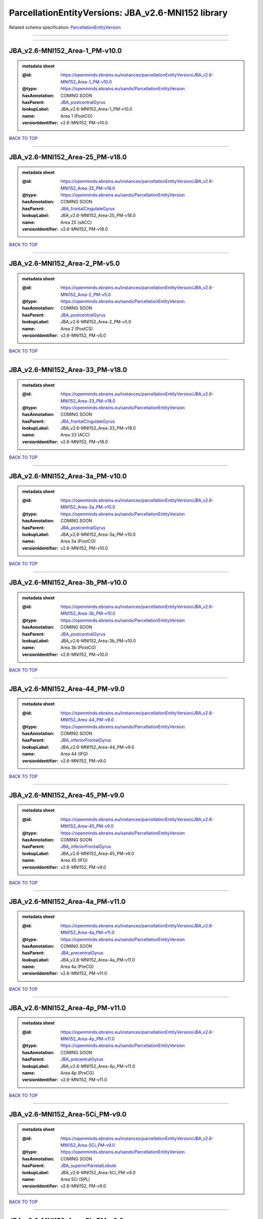 ###################################################
ParcellationEntityVersions: JBA_v2.6-MNI152 library
###################################################

Related schema specification: `ParcellationEntityVersion <https://openminds-documentation.readthedocs.io/en/latest/schema_specifications/SANDS/atlas/parcellationEntityVersion.html>`_

------------

------------

JBA_v2.6-MNI152_Area-1_PM-v10.0
-------------------------------

.. admonition:: metadata sheet

   :@id: https://openminds.ebrains.eu/instances/parcellationEntityVersion/JBA_v2.6-MNI152_Area-1_PM-v10.0
   :@type: https://openminds.ebrains.eu/sands/ParcellationEntityVersion
   :hasAnnotation: COMING SOON
   :hasParent: `JBA_postcentralGyrus <https://openminds-documentation.readthedocs.io/en/latest/instance_libraries/parcellationEntities/jba.html#jba-postcentralgyrus>`_
   :lookupLabel: JBA_v2.6-MNI152_Area-1_PM-v10.0
   :name: Area 1 (PostCG)
   :versionIdentifier: v2.6-MNI152, PM-v10.0

`BACK TO TOP <ParcellationEntityVersions: JBA_v2.6-MNI152 library_>`_

------------

JBA_v2.6-MNI152_Area-25_PM-v18.0
--------------------------------

.. admonition:: metadata sheet

   :@id: https://openminds.ebrains.eu/instances/parcellationEntityVersion/JBA_v2.6-MNI152_Area-25_PM-v18.0
   :@type: https://openminds.ebrains.eu/sands/ParcellationEntityVersion
   :hasAnnotation: COMING SOON
   :hasParent: `JBA_frontalCingulateGyrus <https://openminds-documentation.readthedocs.io/en/latest/instance_libraries/parcellationEntities/jba.html#jba-frontalcingulategyrus>`_
   :lookupLabel: JBA_v2.6-MNI152_Area-25_PM-v18.0
   :name: Area 25 (sACC)
   :versionIdentifier: v2.6-MNI152, PM-v18.0

`BACK TO TOP <ParcellationEntityVersions: JBA_v2.6-MNI152 library_>`_

------------

JBA_v2.6-MNI152_Area-2_PM-v5.0
------------------------------

.. admonition:: metadata sheet

   :@id: https://openminds.ebrains.eu/instances/parcellationEntityVersion/JBA_v2.6-MNI152_Area-2_PM-v5.0
   :@type: https://openminds.ebrains.eu/sands/ParcellationEntityVersion
   :hasAnnotation: COMING SOON
   :hasParent: `JBA_postcentralGyrus <https://openminds-documentation.readthedocs.io/en/latest/instance_libraries/parcellationEntities/jba.html#jba-postcentralgyrus>`_
   :lookupLabel: JBA_v2.6-MNI152_Area-2_PM-v5.0
   :name: Area 2 (PostCS)
   :versionIdentifier: v2.6-MNI152, PM-v5.0

`BACK TO TOP <ParcellationEntityVersions: JBA_v2.6-MNI152 library_>`_

------------

JBA_v2.6-MNI152_Area-33_PM-v18.0
--------------------------------

.. admonition:: metadata sheet

   :@id: https://openminds.ebrains.eu/instances/parcellationEntityVersion/JBA_v2.6-MNI152_Area-33_PM-v18.0
   :@type: https://openminds.ebrains.eu/sands/ParcellationEntityVersion
   :hasAnnotation: COMING SOON
   :hasParent: `JBA_frontalCingulateGyrus <https://openminds-documentation.readthedocs.io/en/latest/instance_libraries/parcellationEntities/jba.html#jba-frontalcingulategyrus>`_
   :lookupLabel: JBA_v2.6-MNI152_Area-33_PM-v18.0
   :name: Area 33 (ACC)
   :versionIdentifier: v2.6-MNI152, PM-v18.0

`BACK TO TOP <ParcellationEntityVersions: JBA_v2.6-MNI152 library_>`_

------------

JBA_v2.6-MNI152_Area-3a_PM-v10.0
--------------------------------

.. admonition:: metadata sheet

   :@id: https://openminds.ebrains.eu/instances/parcellationEntityVersion/JBA_v2.6-MNI152_Area-3a_PM-v10.0
   :@type: https://openminds.ebrains.eu/sands/ParcellationEntityVersion
   :hasAnnotation: COMING SOON
   :hasParent: `JBA_postcentralGyrus <https://openminds-documentation.readthedocs.io/en/latest/instance_libraries/parcellationEntities/jba.html#jba-postcentralgyrus>`_
   :lookupLabel: JBA_v2.6-MNI152_Area-3a_PM-v10.0
   :name: Area 3a (PostCG)
   :versionIdentifier: v2.6-MNI152, PM-v10.0

`BACK TO TOP <ParcellationEntityVersions: JBA_v2.6-MNI152 library_>`_

------------

JBA_v2.6-MNI152_Area-3b_PM-v10.0
--------------------------------

.. admonition:: metadata sheet

   :@id: https://openminds.ebrains.eu/instances/parcellationEntityVersion/JBA_v2.6-MNI152_Area-3b_PM-v10.0
   :@type: https://openminds.ebrains.eu/sands/ParcellationEntityVersion
   :hasAnnotation: COMING SOON
   :hasParent: `JBA_postcentralGyrus <https://openminds-documentation.readthedocs.io/en/latest/instance_libraries/parcellationEntities/jba.html#jba-postcentralgyrus>`_
   :lookupLabel: JBA_v2.6-MNI152_Area-3b_PM-v10.0
   :name: Area 3b (PostCG)
   :versionIdentifier: v2.6-MNI152, PM-v10.0

`BACK TO TOP <ParcellationEntityVersions: JBA_v2.6-MNI152 library_>`_

------------

JBA_v2.6-MNI152_Area-44_PM-v9.0
-------------------------------

.. admonition:: metadata sheet

   :@id: https://openminds.ebrains.eu/instances/parcellationEntityVersion/JBA_v2.6-MNI152_Area-44_PM-v9.0
   :@type: https://openminds.ebrains.eu/sands/ParcellationEntityVersion
   :hasAnnotation: COMING SOON
   :hasParent: `JBA_inferiorFrontalGyrus <https://openminds-documentation.readthedocs.io/en/latest/instance_libraries/parcellationEntities/jba.html#jba-inferiorfrontalgyrus>`_
   :lookupLabel: JBA_v2.6-MNI152_Area-44_PM-v9.0
   :name: Area 44 (IFG)
   :versionIdentifier: v2.6-MNI152, PM-v9.0

`BACK TO TOP <ParcellationEntityVersions: JBA_v2.6-MNI152 library_>`_

------------

JBA_v2.6-MNI152_Area-45_PM-v9.0
-------------------------------

.. admonition:: metadata sheet

   :@id: https://openminds.ebrains.eu/instances/parcellationEntityVersion/JBA_v2.6-MNI152_Area-45_PM-v9.0
   :@type: https://openminds.ebrains.eu/sands/ParcellationEntityVersion
   :hasAnnotation: COMING SOON
   :hasParent: `JBA_inferiorFrontalGyrus <https://openminds-documentation.readthedocs.io/en/latest/instance_libraries/parcellationEntities/jba.html#jba-inferiorfrontalgyrus>`_
   :lookupLabel: JBA_v2.6-MNI152_Area-45_PM-v9.0
   :name: Area 45 (IFG)
   :versionIdentifier: v2.6-MNI152, PM-v9.0

`BACK TO TOP <ParcellationEntityVersions: JBA_v2.6-MNI152 library_>`_

------------

JBA_v2.6-MNI152_Area-4a_PM-v11.0
--------------------------------

.. admonition:: metadata sheet

   :@id: https://openminds.ebrains.eu/instances/parcellationEntityVersion/JBA_v2.6-MNI152_Area-4a_PM-v11.0
   :@type: https://openminds.ebrains.eu/sands/ParcellationEntityVersion
   :hasAnnotation: COMING SOON
   :hasParent: `JBA_precentralGyrus <https://openminds-documentation.readthedocs.io/en/latest/instance_libraries/parcellationEntities/jba.html#jba-precentralgyrus>`_
   :lookupLabel: JBA_v2.6-MNI152_Area-4a_PM-v11.0
   :name: Area 4a (PreCG)
   :versionIdentifier: v2.6-MNI152, PM-v11.0

`BACK TO TOP <ParcellationEntityVersions: JBA_v2.6-MNI152 library_>`_

------------

JBA_v2.6-MNI152_Area-4p_PM-v11.0
--------------------------------

.. admonition:: metadata sheet

   :@id: https://openminds.ebrains.eu/instances/parcellationEntityVersion/JBA_v2.6-MNI152_Area-4p_PM-v11.0
   :@type: https://openminds.ebrains.eu/sands/ParcellationEntityVersion
   :hasAnnotation: COMING SOON
   :hasParent: `JBA_precentralGyrus <https://openminds-documentation.readthedocs.io/en/latest/instance_libraries/parcellationEntities/jba.html#jba-precentralgyrus>`_
   :lookupLabel: JBA_v2.6-MNI152_Area-4p_PM-v11.0
   :name: Area 4p (PreCG)
   :versionIdentifier: v2.6-MNI152, PM-v11.0

`BACK TO TOP <ParcellationEntityVersions: JBA_v2.6-MNI152 library_>`_

------------

JBA_v2.6-MNI152_Area-5Ci_PM-v9.0
--------------------------------

.. admonition:: metadata sheet

   :@id: https://openminds.ebrains.eu/instances/parcellationEntityVersion/JBA_v2.6-MNI152_Area-5Ci_PM-v9.0
   :@type: https://openminds.ebrains.eu/sands/ParcellationEntityVersion
   :hasAnnotation: COMING SOON
   :hasParent: `JBA_superiorParietalLobule <https://openminds-documentation.readthedocs.io/en/latest/instance_libraries/parcellationEntities/jba.html#jba-superiorparietallobule>`_
   :lookupLabel: JBA_v2.6-MNI152_Area-5Ci_PM-v9.0
   :name: Area 5Ci (SPL)
   :versionIdentifier: v2.6-MNI152, PM-v9.0

`BACK TO TOP <ParcellationEntityVersions: JBA_v2.6-MNI152 library_>`_

------------

JBA_v2.6-MNI152_Area-5L_PM-v9.0
-------------------------------

.. admonition:: metadata sheet

   :@id: https://openminds.ebrains.eu/instances/parcellationEntityVersion/JBA_v2.6-MNI152_Area-5L_PM-v9.0
   :@type: https://openminds.ebrains.eu/sands/ParcellationEntityVersion
   :hasAnnotation: COMING SOON
   :hasParent: `JBA_superiorParietalLobule <https://openminds-documentation.readthedocs.io/en/latest/instance_libraries/parcellationEntities/jba.html#jba-superiorparietallobule>`_
   :lookupLabel: JBA_v2.6-MNI152_Area-5L_PM-v9.0
   :name: Area 5L (SPL)
   :versionIdentifier: v2.6-MNI152, PM-v9.0

`BACK TO TOP <ParcellationEntityVersions: JBA_v2.6-MNI152 library_>`_

------------

JBA_v2.6-MNI152_Area-5M_PM-v9.0
-------------------------------

.. admonition:: metadata sheet

   :@id: https://openminds.ebrains.eu/instances/parcellationEntityVersion/JBA_v2.6-MNI152_Area-5M_PM-v9.0
   :@type: https://openminds.ebrains.eu/sands/ParcellationEntityVersion
   :hasAnnotation: COMING SOON
   :hasParent: `JBA_superiorParietalLobule <https://openminds-documentation.readthedocs.io/en/latest/instance_libraries/parcellationEntities/jba.html#jba-superiorparietallobule>`_
   :lookupLabel: JBA_v2.6-MNI152_Area-5M_PM-v9.0
   :name: Area 5M (SPL)
   :versionIdentifier: v2.6-MNI152, PM-v9.0

`BACK TO TOP <ParcellationEntityVersions: JBA_v2.6-MNI152 library_>`_

------------

JBA_v2.6-MNI152_Area-6d1_PM-v5.0
--------------------------------

.. admonition:: metadata sheet

   :@id: https://openminds.ebrains.eu/instances/parcellationEntityVersion/JBA_v2.6-MNI152_Area-6d1_PM-v5.0
   :@type: https://openminds.ebrains.eu/sands/ParcellationEntityVersion
   :hasAnnotation: COMING SOON
   :hasParent: `JBA_dorsalPrecentralGyrus <https://openminds-documentation.readthedocs.io/en/latest/instance_libraries/parcellationEntities/jba.html#jba-dorsalprecentralgyrus>`_
   :lookupLabel: JBA_v2.6-MNI152_Area-6d1_PM-v5.0
   :name: Area 6d1 (PreCG)
   :versionIdentifier: v2.6-MNI152, PM-v5.0

`BACK TO TOP <ParcellationEntityVersions: JBA_v2.6-MNI152 library_>`_

------------

JBA_v2.6-MNI152_Area-6d2_PM-v5.0
--------------------------------

.. admonition:: metadata sheet

   :@id: https://openminds.ebrains.eu/instances/parcellationEntityVersion/JBA_v2.6-MNI152_Area-6d2_PM-v5.0
   :@type: https://openminds.ebrains.eu/sands/ParcellationEntityVersion
   :hasAnnotation: COMING SOON
   :hasParent: `JBA_dorsalPrecentralGyrus <https://openminds-documentation.readthedocs.io/en/latest/instance_libraries/parcellationEntities/jba.html#jba-dorsalprecentralgyrus>`_
   :lookupLabel: JBA_v2.6-MNI152_Area-6d2_PM-v5.0
   :name: Area 6d2 (PreCG)
   :versionIdentifier: v2.6-MNI152, PM-v5.0

`BACK TO TOP <ParcellationEntityVersions: JBA_v2.6-MNI152 library_>`_

------------

JBA_v2.6-MNI152_Area-6d3_PM-v5.0
--------------------------------

.. admonition:: metadata sheet

   :@id: https://openminds.ebrains.eu/instances/parcellationEntityVersion/JBA_v2.6-MNI152_Area-6d3_PM-v5.0
   :@type: https://openminds.ebrains.eu/sands/ParcellationEntityVersion
   :hasAnnotation: COMING SOON
   :hasParent: `JBA_superiorFrontalSulcus <https://openminds-documentation.readthedocs.io/en/latest/instance_libraries/parcellationEntities/jba.html#jba-superiorfrontalsulcus>`_
   :lookupLabel: JBA_v2.6-MNI152_Area-6d3_PM-v5.0
   :name: Area 6d3 (SFS)
   :versionIdentifier: v2.6-MNI152, PM-v5.0

`BACK TO TOP <ParcellationEntityVersions: JBA_v2.6-MNI152 library_>`_

------------

JBA_v2.6-MNI152_Area-6ma_PM-v10.0
---------------------------------

.. admonition:: metadata sheet

   :@id: https://openminds.ebrains.eu/instances/parcellationEntityVersion/JBA_v2.6-MNI152_Area-6ma_PM-v10.0
   :@type: https://openminds.ebrains.eu/sands/ParcellationEntityVersion
   :hasAnnotation: COMING SOON
   :hasParent: `JBA_posteriorMedialSuperiorFrontalGyrus <https://openminds-documentation.readthedocs.io/en/latest/instance_libraries/parcellationEntities/jba.html#jba-posteriormedialsuperiorfrontalgyrus>`_
   :lookupLabel: JBA_v2.6-MNI152_Area-6ma_PM-v10.0
   :name: Area 6ma (preSMA, mesial SFG)
   :versionIdentifier: v2.6-MNI152, PM-v10.0

`BACK TO TOP <ParcellationEntityVersions: JBA_v2.6-MNI152 library_>`_

------------

JBA_v2.6-MNI152_Area-6mp_PM-v10.0
---------------------------------

.. admonition:: metadata sheet

   :@id: https://openminds.ebrains.eu/instances/parcellationEntityVersion/JBA_v2.6-MNI152_Area-6mp_PM-v10.0
   :@type: https://openminds.ebrains.eu/sands/ParcellationEntityVersion
   :hasAnnotation: COMING SOON
   :hasParent: `JBA_mesialPrecentralGyrus <https://openminds-documentation.readthedocs.io/en/latest/instance_libraries/parcellationEntities/jba.html#jba-mesialprecentralgyrus>`_
   :lookupLabel: JBA_v2.6-MNI152_Area-6mp_PM-v10.0
   :name: Area 6mp (SMA, mesial SFG)
   :versionIdentifier: v2.6-MNI152, PM-v10.0

`BACK TO TOP <ParcellationEntityVersions: JBA_v2.6-MNI152 library_>`_

------------

JBA_v2.6-MNI152_Area-7A_PM-v9.0
-------------------------------

.. admonition:: metadata sheet

   :@id: https://openminds.ebrains.eu/instances/parcellationEntityVersion/JBA_v2.6-MNI152_Area-7A_PM-v9.0
   :@type: https://openminds.ebrains.eu/sands/ParcellationEntityVersion
   :hasAnnotation: COMING SOON
   :hasParent: `JBA_superiorParietalLobule <https://openminds-documentation.readthedocs.io/en/latest/instance_libraries/parcellationEntities/jba.html#jba-superiorparietallobule>`_
   :lookupLabel: JBA_v2.6-MNI152_Area-7A_PM-v9.0
   :name: Area 7A (SPL)
   :versionIdentifier: v2.6-MNI152, PM-v9.0

`BACK TO TOP <ParcellationEntityVersions: JBA_v2.6-MNI152 library_>`_

------------

JBA_v2.6-MNI152_Area-7M_PM-v9.0
-------------------------------

.. admonition:: metadata sheet

   :@id: https://openminds.ebrains.eu/instances/parcellationEntityVersion/JBA_v2.6-MNI152_Area-7M_PM-v9.0
   :@type: https://openminds.ebrains.eu/sands/ParcellationEntityVersion
   :hasAnnotation: COMING SOON
   :hasParent: `JBA_superiorParietalLobule <https://openminds-documentation.readthedocs.io/en/latest/instance_libraries/parcellationEntities/jba.html#jba-superiorparietallobule>`_
   :lookupLabel: JBA_v2.6-MNI152_Area-7M_PM-v9.0
   :name: Area 7M (SPL)
   :versionIdentifier: v2.6-MNI152, PM-v9.0

`BACK TO TOP <ParcellationEntityVersions: JBA_v2.6-MNI152 library_>`_

------------

JBA_v2.6-MNI152_Area-7PC_PM-v9.0
--------------------------------

.. admonition:: metadata sheet

   :@id: https://openminds.ebrains.eu/instances/parcellationEntityVersion/JBA_v2.6-MNI152_Area-7PC_PM-v9.0
   :@type: https://openminds.ebrains.eu/sands/ParcellationEntityVersion
   :hasAnnotation: COMING SOON
   :hasParent: `JBA_superiorParietalLobule <https://openminds-documentation.readthedocs.io/en/latest/instance_libraries/parcellationEntities/jba.html#jba-superiorparietallobule>`_
   :lookupLabel: JBA_v2.6-MNI152_Area-7PC_PM-v9.0
   :name: Area 7PC (SPL)
   :versionIdentifier: v2.6-MNI152, PM-v9.0

`BACK TO TOP <ParcellationEntityVersions: JBA_v2.6-MNI152 library_>`_

------------

JBA_v2.6-MNI152_Area-7P_PM-v9.0
-------------------------------

.. admonition:: metadata sheet

   :@id: https://openminds.ebrains.eu/instances/parcellationEntityVersion/JBA_v2.6-MNI152_Area-7P_PM-v9.0
   :@type: https://openminds.ebrains.eu/sands/ParcellationEntityVersion
   :hasAnnotation: COMING SOON
   :hasParent: `JBA_superiorParietalLobule <https://openminds-documentation.readthedocs.io/en/latest/instance_libraries/parcellationEntities/jba.html#jba-superiorparietallobule>`_
   :lookupLabel: JBA_v2.6-MNI152_Area-7P_PM-v9.0
   :name: Area 7P (SPL)
   :versionIdentifier: v2.6-MNI152, PM-v9.0

`BACK TO TOP <ParcellationEntityVersions: JBA_v2.6-MNI152 library_>`_

------------

JBA_v2.6-MNI152_Area-FG1_PM-v3.0
--------------------------------

.. admonition:: metadata sheet

   :@id: https://openminds.ebrains.eu/instances/parcellationEntityVersion/JBA_v2.6-MNI152_Area-FG1_PM-v3.0
   :@type: https://openminds.ebrains.eu/sands/ParcellationEntityVersion
   :hasAnnotation: COMING SOON
   :hasParent: `JBA_fusiformGyrus <https://openminds-documentation.readthedocs.io/en/latest/instance_libraries/parcellationEntities/jba.html#jba-fusiformgyrus>`_
   :lookupLabel: JBA_v2.6-MNI152_Area-FG1_PM-v3.0
   :name: Area FG1 (FusG)
   :versionIdentifier: v2.6-MNI152, PM-v3.0

`BACK TO TOP <ParcellationEntityVersions: JBA_v2.6-MNI152 library_>`_

------------

JBA_v2.6-MNI152_Area-FG2_PM-v3.0
--------------------------------

.. admonition:: metadata sheet

   :@id: https://openminds.ebrains.eu/instances/parcellationEntityVersion/JBA_v2.6-MNI152_Area-FG2_PM-v3.0
   :@type: https://openminds.ebrains.eu/sands/ParcellationEntityVersion
   :hasAnnotation: COMING SOON
   :hasParent: `JBA_fusiformGyrus <https://openminds-documentation.readthedocs.io/en/latest/instance_libraries/parcellationEntities/jba.html#jba-fusiformgyrus>`_
   :lookupLabel: JBA_v2.6-MNI152_Area-FG2_PM-v3.0
   :name: Area FG2 (FusG)
   :versionIdentifier: v2.6-MNI152, PM-v3.0

`BACK TO TOP <ParcellationEntityVersions: JBA_v2.6-MNI152 library_>`_

------------

JBA_v2.6-MNI152_Area-FG3_PM-v7.0
--------------------------------

.. admonition:: metadata sheet

   :@id: https://openminds.ebrains.eu/instances/parcellationEntityVersion/JBA_v2.6-MNI152_Area-FG3_PM-v7.0
   :@type: https://openminds.ebrains.eu/sands/ParcellationEntityVersion
   :hasAnnotation: COMING SOON
   :hasParent: `JBA_fusiformGyrus <https://openminds-documentation.readthedocs.io/en/latest/instance_libraries/parcellationEntities/jba.html#jba-fusiformgyrus>`_
   :lookupLabel: JBA_v2.6-MNI152_Area-FG3_PM-v7.0
   :name: Area FG3 (FusG)
   :versionIdentifier: v2.6-MNI152, PM-v7.0

`BACK TO TOP <ParcellationEntityVersions: JBA_v2.6-MNI152 library_>`_

------------

JBA_v2.6-MNI152_Area-FG4_PM-v7.0
--------------------------------

.. admonition:: metadata sheet

   :@id: https://openminds.ebrains.eu/instances/parcellationEntityVersion/JBA_v2.6-MNI152_Area-FG4_PM-v7.0
   :@type: https://openminds.ebrains.eu/sands/ParcellationEntityVersion
   :hasAnnotation: COMING SOON
   :hasParent: `JBA_fusiformGyrus <https://openminds-documentation.readthedocs.io/en/latest/instance_libraries/parcellationEntities/jba.html#jba-fusiformgyrus>`_
   :lookupLabel: JBA_v2.6-MNI152_Area-FG4_PM-v7.0
   :name: Area FG4 (FusG)
   :versionIdentifier: v2.6-MNI152, PM-v7.0

`BACK TO TOP <ParcellationEntityVersions: JBA_v2.6-MNI152 library_>`_

------------

JBA_v2.6-MNI152_Area-Fo1_PM-v5.0
--------------------------------

.. admonition:: metadata sheet

   :@id: https://openminds.ebrains.eu/instances/parcellationEntityVersion/JBA_v2.6-MNI152_Area-Fo1_PM-v5.0
   :@type: https://openminds.ebrains.eu/sands/ParcellationEntityVersion
   :hasAnnotation: COMING SOON
   :hasParent: `JBA_medialOrbitofrontalCortex <https://openminds-documentation.readthedocs.io/en/latest/instance_libraries/parcellationEntities/jba.html#jba-medialorbitofrontalcortex>`_
   :lookupLabel: JBA_v2.6-MNI152_Area-Fo1_PM-v5.0
   :name: Area Fo1 (OFC)
   :versionIdentifier: v2.6-MNI152, PM-v5.0

`BACK TO TOP <ParcellationEntityVersions: JBA_v2.6-MNI152 library_>`_

------------

JBA_v2.6-MNI152_Area-Fo2_PM-v5.0
--------------------------------

.. admonition:: metadata sheet

   :@id: https://openminds.ebrains.eu/instances/parcellationEntityVersion/JBA_v2.6-MNI152_Area-Fo2_PM-v5.0
   :@type: https://openminds.ebrains.eu/sands/ParcellationEntityVersion
   :hasAnnotation: COMING SOON
   :hasParent: `JBA_medialOrbitofrontalCortex <https://openminds-documentation.readthedocs.io/en/latest/instance_libraries/parcellationEntities/jba.html#jba-medialorbitofrontalcortex>`_
   :lookupLabel: JBA_v2.6-MNI152_Area-Fo2_PM-v5.0
   :name: Area Fo2 (OFC)
   :versionIdentifier: v2.6-MNI152, PM-v5.0

`BACK TO TOP <ParcellationEntityVersions: JBA_v2.6-MNI152 library_>`_

------------

JBA_v2.6-MNI152_Area-Fo3_PM-v5.0
--------------------------------

.. admonition:: metadata sheet

   :@id: https://openminds.ebrains.eu/instances/parcellationEntityVersion/JBA_v2.6-MNI152_Area-Fo3_PM-v5.0
   :@type: https://openminds.ebrains.eu/sands/ParcellationEntityVersion
   :hasAnnotation: COMING SOON
   :hasParent: `JBA_medialOrbitofrontalCortex <https://openminds-documentation.readthedocs.io/en/latest/instance_libraries/parcellationEntities/jba.html#jba-medialorbitofrontalcortex>`_
   :lookupLabel: JBA_v2.6-MNI152_Area-Fo3_PM-v5.0
   :name: Area Fo3 (OFC)
   :versionIdentifier: v2.6-MNI152, PM-v5.0

`BACK TO TOP <ParcellationEntityVersions: JBA_v2.6-MNI152 library_>`_

------------

JBA_v2.6-MNI152_Area-Fo4_PM-v3.0
--------------------------------

.. admonition:: metadata sheet

   :@id: https://openminds.ebrains.eu/instances/parcellationEntityVersion/JBA_v2.6-MNI152_Area-Fo4_PM-v3.0
   :@type: https://openminds.ebrains.eu/sands/ParcellationEntityVersion
   :hasAnnotation: COMING SOON
   :hasParent: `JBA_lateralOrbitofrontalCortex <https://openminds-documentation.readthedocs.io/en/latest/instance_libraries/parcellationEntities/jba.html#jba-lateralorbitofrontalcortex>`_
   :lookupLabel: JBA_v2.6-MNI152_Area-Fo4_PM-v3.0
   :name: Area Fo4 (OFC)
   :versionIdentifier: v2.6-MNI152, PM-v3.0

`BACK TO TOP <ParcellationEntityVersions: JBA_v2.6-MNI152 library_>`_

------------

JBA_v2.6-MNI152_Area-Fo5_PM-v3.0
--------------------------------

.. admonition:: metadata sheet

   :@id: https://openminds.ebrains.eu/instances/parcellationEntityVersion/JBA_v2.6-MNI152_Area-Fo5_PM-v3.0
   :@type: https://openminds.ebrains.eu/sands/ParcellationEntityVersion
   :hasAnnotation: COMING SOON
   :hasParent: `JBA_lateralOrbitofrontalCortex <https://openminds-documentation.readthedocs.io/en/latest/instance_libraries/parcellationEntities/jba.html#jba-lateralorbitofrontalcortex>`_
   :lookupLabel: JBA_v2.6-MNI152_Area-Fo5_PM-v3.0
   :name: Area Fo5 (OFC)
   :versionIdentifier: v2.6-MNI152, PM-v3.0

`BACK TO TOP <ParcellationEntityVersions: JBA_v2.6-MNI152 library_>`_

------------

JBA_v2.6-MNI152_Area-Fo6_PM-v3.0
--------------------------------

.. admonition:: metadata sheet

   :@id: https://openminds.ebrains.eu/instances/parcellationEntityVersion/JBA_v2.6-MNI152_Area-Fo6_PM-v3.0
   :@type: https://openminds.ebrains.eu/sands/ParcellationEntityVersion
   :hasAnnotation: COMING SOON
   :hasParent: `JBA_lateralOrbitofrontalCortex <https://openminds-documentation.readthedocs.io/en/latest/instance_libraries/parcellationEntities/jba.html#jba-lateralorbitofrontalcortex>`_
   :lookupLabel: JBA_v2.6-MNI152_Area-Fo6_PM-v3.0
   :name: Area Fo6 (OFC)
   :versionIdentifier: v2.6-MNI152, PM-v3.0

`BACK TO TOP <ParcellationEntityVersions: JBA_v2.6-MNI152 library_>`_

------------

JBA_v2.6-MNI152_Area-Fo7_PM-v3.0
--------------------------------

.. admonition:: metadata sheet

   :@id: https://openminds.ebrains.eu/instances/parcellationEntityVersion/JBA_v2.6-MNI152_Area-Fo7_PM-v3.0
   :@type: https://openminds.ebrains.eu/sands/ParcellationEntityVersion
   :hasAnnotation: COMING SOON
   :hasParent: `JBA_lateralOrbitofrontalCortex <https://openminds-documentation.readthedocs.io/en/latest/instance_libraries/parcellationEntities/jba.html#jba-lateralorbitofrontalcortex>`_
   :lookupLabel: JBA_v2.6-MNI152_Area-Fo7_PM-v3.0
   :name: Area Fo7 (OFC)
   :versionIdentifier: v2.6-MNI152, PM-v3.0

`BACK TO TOP <ParcellationEntityVersions: JBA_v2.6-MNI152 library_>`_

------------

JBA_v2.6-MNI152_Area-Fp1_PM-v4.0
--------------------------------

.. admonition:: metadata sheet

   :@id: https://openminds.ebrains.eu/instances/parcellationEntityVersion/JBA_v2.6-MNI152_Area-Fp1_PM-v4.0
   :@type: https://openminds.ebrains.eu/sands/ParcellationEntityVersion
   :hasAnnotation: COMING SOON
   :hasParent: `JBA_frontalPole <https://openminds-documentation.readthedocs.io/en/latest/instance_libraries/parcellationEntities/jba.html#jba-frontalpole>`_
   :lookupLabel: JBA_v2.6-MNI152_Area-Fp1_PM-v4.0
   :name: Area Fp1 (FPole)
   :versionIdentifier: v2.6-MNI152, PM-v4.0

`BACK TO TOP <ParcellationEntityVersions: JBA_v2.6-MNI152 library_>`_

------------

JBA_v2.6-MNI152_Area-Fp2_PM-v4.0
--------------------------------

.. admonition:: metadata sheet

   :@id: https://openminds.ebrains.eu/instances/parcellationEntityVersion/JBA_v2.6-MNI152_Area-Fp2_PM-v4.0
   :@type: https://openminds.ebrains.eu/sands/ParcellationEntityVersion
   :hasAnnotation: COMING SOON
   :hasParent: `JBA_frontalPole <https://openminds-documentation.readthedocs.io/en/latest/instance_libraries/parcellationEntities/jba.html#jba-frontalpole>`_
   :lookupLabel: JBA_v2.6-MNI152_Area-Fp2_PM-v4.0
   :name: Area Fp2 (FPole)
   :versionIdentifier: v2.6-MNI152, PM-v4.0

`BACK TO TOP <ParcellationEntityVersions: JBA_v2.6-MNI152 library_>`_

------------

JBA_v2.6-MNI152_Area-Ia_PM-v4.0
-------------------------------

.. admonition:: metadata sheet

   :@id: https://openminds.ebrains.eu/instances/parcellationEntityVersion/JBA_v2.6-MNI152_Area-Ia_PM-v4.0
   :@type: https://openminds.ebrains.eu/sands/ParcellationEntityVersion
   :hasAnnotation: COMING SOON
   :hasParent: `JBA_agranularInsula <https://openminds-documentation.readthedocs.io/en/latest/instance_libraries/parcellationEntities/jba.html#jba-agranularinsula>`_
   :lookupLabel: JBA_v2.6-MNI152_Area-Ia_PM-v4.0
   :name: Area Ia (Insula)
   :versionIdentifier: v2.6-MNI152, PM-v4.0

`BACK TO TOP <ParcellationEntityVersions: JBA_v2.6-MNI152 library_>`_

------------

JBA_v2.6-MNI152_Area-Id1_PM-v14.0
---------------------------------

.. admonition:: metadata sheet

   :@id: https://openminds.ebrains.eu/instances/parcellationEntityVersion/JBA_v2.6-MNI152_Area-Id1_PM-v14.0
   :@type: https://openminds.ebrains.eu/sands/ParcellationEntityVersion
   :hasAnnotation: COMING SOON
   :hasParent: `JBA_dysgranularInsula <https://openminds-documentation.readthedocs.io/en/latest/instance_libraries/parcellationEntities/jba.html#jba-dysgranularinsula>`_
   :lookupLabel: JBA_v2.6-MNI152_Area-Id1_PM-v14.0
   :name: Area Id1 (Insula)
   :versionIdentifier: v2.6-MNI152, PM-v14.0

`BACK TO TOP <ParcellationEntityVersions: JBA_v2.6-MNI152 library_>`_

------------

JBA_v2.6-MNI152_Area-Id2_PM-v8.0
--------------------------------

.. admonition:: metadata sheet

   :@id: https://openminds.ebrains.eu/instances/parcellationEntityVersion/JBA_v2.6-MNI152_Area-Id2_PM-v8.0
   :@type: https://openminds.ebrains.eu/sands/ParcellationEntityVersion
   :hasAnnotation: COMING SOON
   :hasParent: `JBA_dysgranularInsula <https://openminds-documentation.readthedocs.io/en/latest/instance_libraries/parcellationEntities/jba.html#jba-dysgranularinsula>`_
   :lookupLabel: JBA_v2.6-MNI152_Area-Id2_PM-v8.0
   :name: Area Id2 (Insula)
   :versionIdentifier: v2.6-MNI152, PM-v8.0

`BACK TO TOP <ParcellationEntityVersions: JBA_v2.6-MNI152 library_>`_

------------

JBA_v2.6-MNI152_Area-Id3_PM-v8.0
--------------------------------

.. admonition:: metadata sheet

   :@id: https://openminds.ebrains.eu/instances/parcellationEntityVersion/JBA_v2.6-MNI152_Area-Id3_PM-v8.0
   :@type: https://openminds.ebrains.eu/sands/ParcellationEntityVersion
   :hasAnnotation: COMING SOON
   :hasParent: `JBA_dysgranularInsula <https://openminds-documentation.readthedocs.io/en/latest/instance_libraries/parcellationEntities/jba.html#jba-dysgranularinsula>`_
   :lookupLabel: JBA_v2.6-MNI152_Area-Id3_PM-v8.0
   :name: Area Id3 (Insula)
   :versionIdentifier: v2.6-MNI152, PM-v8.0

`BACK TO TOP <ParcellationEntityVersions: JBA_v2.6-MNI152 library_>`_

------------

JBA_v2.6-MNI152_Area-Id4_PM-v4.0
--------------------------------

.. admonition:: metadata sheet

   :@id: https://openminds.ebrains.eu/instances/parcellationEntityVersion/JBA_v2.6-MNI152_Area-Id4_PM-v4.0
   :@type: https://openminds.ebrains.eu/sands/ParcellationEntityVersion
   :hasAnnotation: COMING SOON
   :hasParent: `JBA_dysgranularInsula <https://openminds-documentation.readthedocs.io/en/latest/instance_libraries/parcellationEntities/jba.html#jba-dysgranularinsula>`_
   :lookupLabel: JBA_v2.6-MNI152_Area-Id4_PM-v4.0
   :name: Area Id4 (Insula)
   :versionIdentifier: v2.6-MNI152, PM-v4.0

`BACK TO TOP <ParcellationEntityVersions: JBA_v2.6-MNI152 library_>`_

------------

JBA_v2.6-MNI152_Area-Id5_PM-v4.0
--------------------------------

.. admonition:: metadata sheet

   :@id: https://openminds.ebrains.eu/instances/parcellationEntityVersion/JBA_v2.6-MNI152_Area-Id5_PM-v4.0
   :@type: https://openminds.ebrains.eu/sands/ParcellationEntityVersion
   :hasAnnotation: COMING SOON
   :hasParent: `JBA_dysgranularInsula <https://openminds-documentation.readthedocs.io/en/latest/instance_libraries/parcellationEntities/jba.html#jba-dysgranularinsula>`_
   :lookupLabel: JBA_v2.6-MNI152_Area-Id5_PM-v4.0
   :name: Area Id5 (Insula)
   :versionIdentifier: v2.6-MNI152, PM-v4.0

`BACK TO TOP <ParcellationEntityVersions: JBA_v2.6-MNI152 library_>`_

------------

JBA_v2.6-MNI152_Area-Id6_PM-v4.0
--------------------------------

.. admonition:: metadata sheet

   :@id: https://openminds.ebrains.eu/instances/parcellationEntityVersion/JBA_v2.6-MNI152_Area-Id6_PM-v4.0
   :@type: https://openminds.ebrains.eu/sands/ParcellationEntityVersion
   :hasAnnotation: COMING SOON
   :hasParent: `JBA_dysgranularInsula <https://openminds-documentation.readthedocs.io/en/latest/instance_libraries/parcellationEntities/jba.html#jba-dysgranularinsula>`_
   :lookupLabel: JBA_v2.6-MNI152_Area-Id6_PM-v4.0
   :name: Area Id6 (Insula)
   :versionIdentifier: v2.6-MNI152, PM-v4.0

`BACK TO TOP <ParcellationEntityVersions: JBA_v2.6-MNI152 library_>`_

------------

JBA_v2.6-MNI152_Area-Id7_PM-v7.0
--------------------------------

.. admonition:: metadata sheet

   :@id: https://openminds.ebrains.eu/instances/parcellationEntityVersion/JBA_v2.6-MNI152_Area-Id7_PM-v7.0
   :@type: https://openminds.ebrains.eu/sands/ParcellationEntityVersion
   :hasAnnotation: COMING SOON
   :hasParent: `JBA_dysgranularInsula <https://openminds-documentation.readthedocs.io/en/latest/instance_libraries/parcellationEntities/jba.html#jba-dysgranularinsula>`_
   :lookupLabel: JBA_v2.6-MNI152_Area-Id7_PM-v7.0
   :name: Area Id7 (Insula)
   :versionIdentifier: v2.6-MNI152, PM-v7.0

`BACK TO TOP <ParcellationEntityVersions: JBA_v2.6-MNI152 library_>`_

------------

JBA_v2.6-MNI152_Area-Ig1_PM-v14.0
---------------------------------

.. admonition:: metadata sheet

   :@id: https://openminds.ebrains.eu/instances/parcellationEntityVersion/JBA_v2.6-MNI152_Area-Ig1_PM-v14.0
   :@type: https://openminds.ebrains.eu/sands/ParcellationEntityVersion
   :hasAnnotation: COMING SOON
   :hasParent: `JBA_granularInsula <https://openminds-documentation.readthedocs.io/en/latest/instance_libraries/parcellationEntities/jba.html#jba-granularinsula>`_
   :lookupLabel: JBA_v2.6-MNI152_Area-Ig1_PM-v14.0
   :name: Area Ig1 (Insula)
   :versionIdentifier: v2.6-MNI152, PM-v14.0

`BACK TO TOP <ParcellationEntityVersions: JBA_v2.6-MNI152 library_>`_

------------

JBA_v2.6-MNI152_Area-Ig2_PM-v14.0
---------------------------------

.. admonition:: metadata sheet

   :@id: https://openminds.ebrains.eu/instances/parcellationEntityVersion/JBA_v2.6-MNI152_Area-Ig2_PM-v14.0
   :@type: https://openminds.ebrains.eu/sands/ParcellationEntityVersion
   :hasAnnotation: COMING SOON
   :hasParent: `JBA_granularInsula <https://openminds-documentation.readthedocs.io/en/latest/instance_libraries/parcellationEntities/jba.html#jba-granularinsula>`_
   :lookupLabel: JBA_v2.6-MNI152_Area-Ig2_PM-v14.0
   :name: Area Ig2 (Insula)
   :versionIdentifier: v2.6-MNI152, PM-v14.0

`BACK TO TOP <ParcellationEntityVersions: JBA_v2.6-MNI152 library_>`_

------------

JBA_v2.6-MNI152_Area-Ig3_PM-v4.0
--------------------------------

.. admonition:: metadata sheet

   :@id: https://openminds.ebrains.eu/instances/parcellationEntityVersion/JBA_v2.6-MNI152_Area-Ig3_PM-v4.0
   :@type: https://openminds.ebrains.eu/sands/ParcellationEntityVersion
   :hasAnnotation: COMING SOON
   :hasParent: `JBA_granularInsula <https://openminds-documentation.readthedocs.io/en/latest/instance_libraries/parcellationEntities/jba.html#jba-granularinsula>`_
   :lookupLabel: JBA_v2.6-MNI152_Area-Ig3_PM-v4.0
   :name: Area Ig3 (Insula)
   :versionIdentifier: v2.6-MNI152, PM-v4.0

`BACK TO TOP <ParcellationEntityVersions: JBA_v2.6-MNI152 library_>`_

------------

JBA_v2.6-MNI152_Area-OP1_PM-v12.0
---------------------------------

.. admonition:: metadata sheet

   :@id: https://openminds.ebrains.eu/instances/parcellationEntityVersion/JBA_v2.6-MNI152_Area-OP1_PM-v12.0
   :@type: https://openminds.ebrains.eu/sands/ParcellationEntityVersion
   :hasAnnotation: COMING SOON
   :hasParent: `JBA_parietalOperculum <https://openminds-documentation.readthedocs.io/en/latest/instance_libraries/parcellationEntities/jba.html#jba-parietaloperculum>`_
   :lookupLabel: JBA_v2.6-MNI152_Area-OP1_PM-v12.0
   :name: Area OP1 (POperc)
   :versionIdentifier: v2.6-MNI152, PM-v12.0

`BACK TO TOP <ParcellationEntityVersions: JBA_v2.6-MNI152 library_>`_

------------

JBA_v2.6-MNI152_Area-OP2_PM-v12.0
---------------------------------

.. admonition:: metadata sheet

   :@id: https://openminds.ebrains.eu/instances/parcellationEntityVersion/JBA_v2.6-MNI152_Area-OP2_PM-v12.0
   :@type: https://openminds.ebrains.eu/sands/ParcellationEntityVersion
   :hasAnnotation: COMING SOON
   :hasParent: `JBA_parietalOperculum <https://openminds-documentation.readthedocs.io/en/latest/instance_libraries/parcellationEntities/jba.html#jba-parietaloperculum>`_
   :lookupLabel: JBA_v2.6-MNI152_Area-OP2_PM-v12.0
   :name: Area OP2 (POperc)
   :versionIdentifier: v2.6-MNI152, PM-v12.0

`BACK TO TOP <ParcellationEntityVersions: JBA_v2.6-MNI152 library_>`_

------------

JBA_v2.6-MNI152_Area-OP3_PM-v12.0
---------------------------------

.. admonition:: metadata sheet

   :@id: https://openminds.ebrains.eu/instances/parcellationEntityVersion/JBA_v2.6-MNI152_Area-OP3_PM-v12.0
   :@type: https://openminds.ebrains.eu/sands/ParcellationEntityVersion
   :hasAnnotation: COMING SOON
   :hasParent: `JBA_parietalOperculum <https://openminds-documentation.readthedocs.io/en/latest/instance_libraries/parcellationEntities/jba.html#jba-parietaloperculum>`_
   :lookupLabel: JBA_v2.6-MNI152_Area-OP3_PM-v12.0
   :name: Area OP3 (POperc)
   :versionIdentifier: v2.6-MNI152, PM-v12.0

`BACK TO TOP <ParcellationEntityVersions: JBA_v2.6-MNI152 library_>`_

------------

JBA_v2.6-MNI152_Area-OP4_PM-v12.0
---------------------------------

.. admonition:: metadata sheet

   :@id: https://openminds.ebrains.eu/instances/parcellationEntityVersion/JBA_v2.6-MNI152_Area-OP4_PM-v12.0
   :@type: https://openminds.ebrains.eu/sands/ParcellationEntityVersion
   :hasAnnotation: COMING SOON
   :hasParent: `JBA_parietalOperculum <https://openminds-documentation.readthedocs.io/en/latest/instance_libraries/parcellationEntities/jba.html#jba-parietaloperculum>`_
   :lookupLabel: JBA_v2.6-MNI152_Area-OP4_PM-v12.0
   :name: Area OP4 (POperc)
   :versionIdentifier: v2.6-MNI152, PM-v12.0

`BACK TO TOP <ParcellationEntityVersions: JBA_v2.6-MNI152 library_>`_

------------

JBA_v2.6-MNI152_Area-OP5_PM-v3.0
--------------------------------

.. admonition:: metadata sheet

   :@id: https://openminds.ebrains.eu/instances/parcellationEntityVersion/JBA_v2.6-MNI152_Area-OP5_PM-v3.0
   :@type: https://openminds.ebrains.eu/sands/ParcellationEntityVersion
   :hasAnnotation: COMING SOON
   :hasParent: `JBA_frontalOperculum <https://openminds-documentation.readthedocs.io/en/latest/instance_libraries/parcellationEntities/jba.html#jba-frontaloperculum>`_
   :lookupLabel: JBA_v2.6-MNI152_Area-OP5_PM-v3.0
   :name: Area Op5 (Frontal Operculum)
   :versionIdentifier: v2.6-MNI152, PM-v3.0

`BACK TO TOP <ParcellationEntityVersions: JBA_v2.6-MNI152 library_>`_

------------

JBA_v2.6-MNI152_Area-OP6_PM-v3.0
--------------------------------

.. admonition:: metadata sheet

   :@id: https://openminds.ebrains.eu/instances/parcellationEntityVersion/JBA_v2.6-MNI152_Area-OP6_PM-v3.0
   :@type: https://openminds.ebrains.eu/sands/ParcellationEntityVersion
   :hasAnnotation: COMING SOON
   :hasParent: `JBA_frontalOperculum <https://openminds-documentation.readthedocs.io/en/latest/instance_libraries/parcellationEntities/jba.html#jba-frontaloperculum>`_
   :lookupLabel: JBA_v2.6-MNI152_Area-OP6_PM-v3.0
   :name: Area Op6 (Frontal Operculum)
   :versionIdentifier: v2.6-MNI152, PM-v3.0

`BACK TO TOP <ParcellationEntityVersions: JBA_v2.6-MNI152 library_>`_

------------

JBA_v2.6-MNI152_Area-OP7_PM-v3.0
--------------------------------

.. admonition:: metadata sheet

   :@id: https://openminds.ebrains.eu/instances/parcellationEntityVersion/JBA_v2.6-MNI152_Area-OP7_PM-v3.0
   :@type: https://openminds.ebrains.eu/sands/ParcellationEntityVersion
   :hasAnnotation: COMING SOON
   :hasParent: `JBA_frontalOperculum <https://openminds-documentation.readthedocs.io/en/latest/instance_libraries/parcellationEntities/jba.html#jba-frontaloperculum>`_
   :lookupLabel: JBA_v2.6-MNI152_Area-OP7_PM-v3.0
   :name: Area Op7 (Frontal Operculum)
   :versionIdentifier: v2.6-MNI152, PM-v3.0

`BACK TO TOP <ParcellationEntityVersions: JBA_v2.6-MNI152 library_>`_

------------

JBA_v2.6-MNI152_Area-OP8_PM-v6.0
--------------------------------

.. admonition:: metadata sheet

   :@id: https://openminds.ebrains.eu/instances/parcellationEntityVersion/JBA_v2.6-MNI152_Area-OP8_PM-v6.0
   :@type: https://openminds.ebrains.eu/sands/ParcellationEntityVersion
   :hasAnnotation: COMING SOON
   :hasParent: `JBA_frontalOperculum <https://openminds-documentation.readthedocs.io/en/latest/instance_libraries/parcellationEntities/jba.html#jba-frontaloperculum>`_
   :lookupLabel: JBA_v2.6-MNI152_Area-OP8_PM-v6.0
   :name: Area Op8 (Frontal Operculum)
   :versionIdentifier: v2.6-MNI152, PM-v6.0

`BACK TO TOP <ParcellationEntityVersions: JBA_v2.6-MNI152 library_>`_

------------

JBA_v2.6-MNI152_Area-OP9_PM-v6.0
--------------------------------

.. admonition:: metadata sheet

   :@id: https://openminds.ebrains.eu/instances/parcellationEntityVersion/JBA_v2.6-MNI152_Area-OP9_PM-v6.0
   :@type: https://openminds.ebrains.eu/sands/ParcellationEntityVersion
   :hasAnnotation: COMING SOON
   :hasParent: `JBA_frontalOperculum <https://openminds-documentation.readthedocs.io/en/latest/instance_libraries/parcellationEntities/jba.html#jba-frontaloperculum>`_
   :lookupLabel: JBA_v2.6-MNI152_Area-OP9_PM-v6.0
   :name: Area Op9 (Frontal Operculum)
   :versionIdentifier: v2.6-MNI152, PM-v6.0

`BACK TO TOP <ParcellationEntityVersions: JBA_v2.6-MNI152 library_>`_

------------

JBA_v2.6-MNI152_Area-PF_PM-v11.0
--------------------------------

.. admonition:: metadata sheet

   :@id: https://openminds.ebrains.eu/instances/parcellationEntityVersion/JBA_v2.6-MNI152_Area-PF_PM-v11.0
   :@type: https://openminds.ebrains.eu/sands/ParcellationEntityVersion
   :hasAnnotation: COMING SOON
   :hasParent: `JBA_inferiorParietalLobule <https://openminds-documentation.readthedocs.io/en/latest/instance_libraries/parcellationEntities/jba.html#jba-inferiorparietallobule>`_
   :lookupLabel: JBA_v2.6-MNI152_Area-PF_PM-v11.0
   :name: Area PF (IPL)
   :versionIdentifier: v2.6-MNI152, PM-v11.0

`BACK TO TOP <ParcellationEntityVersions: JBA_v2.6-MNI152 library_>`_

------------

JBA_v2.6-MNI152_Area-PFcm_PM-v11.0
----------------------------------

.. admonition:: metadata sheet

   :@id: https://openminds.ebrains.eu/instances/parcellationEntityVersion/JBA_v2.6-MNI152_Area-PFcm_PM-v11.0
   :@type: https://openminds.ebrains.eu/sands/ParcellationEntityVersion
   :hasAnnotation: COMING SOON
   :hasParent: `JBA_inferiorParietalLobule <https://openminds-documentation.readthedocs.io/en/latest/instance_libraries/parcellationEntities/jba.html#jba-inferiorparietallobule>`_
   :lookupLabel: JBA_v2.6-MNI152_Area-PFcm_PM-v11.0
   :name: Area PFcm (IPL)
   :versionIdentifier: v2.6-MNI152, PM-v11.0

`BACK TO TOP <ParcellationEntityVersions: JBA_v2.6-MNI152 library_>`_

------------

JBA_v2.6-MNI152_Area-PFm_PM-v11.0
---------------------------------

.. admonition:: metadata sheet

   :@id: https://openminds.ebrains.eu/instances/parcellationEntityVersion/JBA_v2.6-MNI152_Area-PFm_PM-v11.0
   :@type: https://openminds.ebrains.eu/sands/ParcellationEntityVersion
   :hasAnnotation: COMING SOON
   :hasParent: `JBA_inferiorParietalLobule <https://openminds-documentation.readthedocs.io/en/latest/instance_libraries/parcellationEntities/jba.html#jba-inferiorparietallobule>`_
   :lookupLabel: JBA_v2.6-MNI152_Area-PFm_PM-v11.0
   :name: Area PFm (IPL)
   :versionIdentifier: v2.6-MNI152, PM-v11.0

`BACK TO TOP <ParcellationEntityVersions: JBA_v2.6-MNI152 library_>`_

------------

JBA_v2.6-MNI152_Area-PFop_PM-v11.0
----------------------------------

.. admonition:: metadata sheet

   :@id: https://openminds.ebrains.eu/instances/parcellationEntityVersion/JBA_v2.6-MNI152_Area-PFop_PM-v11.0
   :@type: https://openminds.ebrains.eu/sands/ParcellationEntityVersion
   :hasAnnotation: COMING SOON
   :hasParent: `JBA_inferiorParietalLobule <https://openminds-documentation.readthedocs.io/en/latest/instance_libraries/parcellationEntities/jba.html#jba-inferiorparietallobule>`_
   :lookupLabel: JBA_v2.6-MNI152_Area-PFop_PM-v11.0
   :name: Area PFop (IPL)
   :versionIdentifier: v2.6-MNI152, PM-v11.0

`BACK TO TOP <ParcellationEntityVersions: JBA_v2.6-MNI152 library_>`_

------------

JBA_v2.6-MNI152_Area-PFt_PM-v11.0
---------------------------------

.. admonition:: metadata sheet

   :@id: https://openminds.ebrains.eu/instances/parcellationEntityVersion/JBA_v2.6-MNI152_Area-PFt_PM-v11.0
   :@type: https://openminds.ebrains.eu/sands/ParcellationEntityVersion
   :hasAnnotation: COMING SOON
   :hasParent: `JBA_inferiorParietalLobule <https://openminds-documentation.readthedocs.io/en/latest/instance_libraries/parcellationEntities/jba.html#jba-inferiorparietallobule>`_
   :lookupLabel: JBA_v2.6-MNI152_Area-PFt_PM-v11.0
   :name: Area PFt (IPL)
   :versionIdentifier: v2.6-MNI152, PM-v11.0

`BACK TO TOP <ParcellationEntityVersions: JBA_v2.6-MNI152 library_>`_

------------

JBA_v2.6-MNI152_Area-PGa_PM-v11.0
---------------------------------

.. admonition:: metadata sheet

   :@id: https://openminds.ebrains.eu/instances/parcellationEntityVersion/JBA_v2.6-MNI152_Area-PGa_PM-v11.0
   :@type: https://openminds.ebrains.eu/sands/ParcellationEntityVersion
   :hasAnnotation: COMING SOON
   :hasParent: `JBA_inferiorParietalLobule <https://openminds-documentation.readthedocs.io/en/latest/instance_libraries/parcellationEntities/jba.html#jba-inferiorparietallobule>`_
   :lookupLabel: JBA_v2.6-MNI152_Area-PGa_PM-v11.0
   :name: Area PGa (IPL)
   :versionIdentifier: v2.6-MNI152, PM-v11.0

`BACK TO TOP <ParcellationEntityVersions: JBA_v2.6-MNI152 library_>`_

------------

JBA_v2.6-MNI152_Area-PGp_PM-v11.0
---------------------------------

.. admonition:: metadata sheet

   :@id: https://openminds.ebrains.eu/instances/parcellationEntityVersion/JBA_v2.6-MNI152_Area-PGp_PM-v11.0
   :@type: https://openminds.ebrains.eu/sands/ParcellationEntityVersion
   :hasAnnotation: COMING SOON
   :hasParent: `JBA_inferiorParietalLobule <https://openminds-documentation.readthedocs.io/en/latest/instance_libraries/parcellationEntities/jba.html#jba-inferiorparietallobule>`_
   :lookupLabel: JBA_v2.6-MNI152_Area-PGp_PM-v11.0
   :name: Area PGp (IPL)
   :versionIdentifier: v2.6-MNI152, PM-v11.0

`BACK TO TOP <ParcellationEntityVersions: JBA_v2.6-MNI152 library_>`_

------------

JBA_v2.6-MNI152_Area-STS1_PM-v5.0
---------------------------------

.. admonition:: metadata sheet

   :@id: https://openminds.ebrains.eu/instances/parcellationEntityVersion/JBA_v2.6-MNI152_Area-STS1_PM-v5.0
   :@type: https://openminds.ebrains.eu/sands/ParcellationEntityVersion
   :hasAnnotation: COMING SOON
   :hasParent: `JBA_superiorTemporalSulcus <https://openminds-documentation.readthedocs.io/en/latest/instance_libraries/parcellationEntities/jba.html#jba-superiortemporalsulcus>`_
   :lookupLabel: JBA_v2.6-MNI152_Area-STS1_PM-v5.0
   :name: Area STS1 (STS)
   :versionIdentifier: v2.6-MNI152, PM-v5.0

`BACK TO TOP <ParcellationEntityVersions: JBA_v2.6-MNI152 library_>`_

------------

JBA_v2.6-MNI152_Area-STS2_PM-v5.0
---------------------------------

.. admonition:: metadata sheet

   :@id: https://openminds.ebrains.eu/instances/parcellationEntityVersion/JBA_v2.6-MNI152_Area-STS2_PM-v5.0
   :@type: https://openminds.ebrains.eu/sands/ParcellationEntityVersion
   :hasAnnotation: COMING SOON
   :hasParent: `JBA_superiorTemporalSulcus <https://openminds-documentation.readthedocs.io/en/latest/instance_libraries/parcellationEntities/jba.html#jba-superiortemporalsulcus>`_
   :lookupLabel: JBA_v2.6-MNI152_Area-STS2_PM-v5.0
   :name: Area STS2 (STS)
   :versionIdentifier: v2.6-MNI152, PM-v5.0

`BACK TO TOP <ParcellationEntityVersions: JBA_v2.6-MNI152 library_>`_

------------

JBA_v2.6-MNI152_Area-TE-1.0_PM-v6.0
-----------------------------------

.. admonition:: metadata sheet

   :@id: https://openminds.ebrains.eu/instances/parcellationEntityVersion/JBA_v2.6-MNI152_Area-TE-1.0_PM-v6.0
   :@type: https://openminds.ebrains.eu/sands/ParcellationEntityVersion
   :hasAnnotation: COMING SOON
   :hasParent: `JBA_HeschlsGyrus <https://openminds-documentation.readthedocs.io/en/latest/instance_libraries/parcellationEntities/jba.html#jba-heschlsgyrus>`_
   :lookupLabel: JBA_v2.6-MNI152_Area-TE-1.0_PM-v6.0
   :name: Area TE 1.0 (HESCHL)
   :versionIdentifier: v2.6-MNI152, PM-v6.0

`BACK TO TOP <ParcellationEntityVersions: JBA_v2.6-MNI152 library_>`_

------------

JBA_v2.6-MNI152_Area-TE-1.1_PM-v6.0
-----------------------------------

.. admonition:: metadata sheet

   :@id: https://openminds.ebrains.eu/instances/parcellationEntityVersion/JBA_v2.6-MNI152_Area-TE-1.1_PM-v6.0
   :@type: https://openminds.ebrains.eu/sands/ParcellationEntityVersion
   :hasAnnotation: COMING SOON
   :hasParent: `JBA_HeschlsGyrus <https://openminds-documentation.readthedocs.io/en/latest/instance_libraries/parcellationEntities/jba.html#jba-heschlsgyrus>`_
   :lookupLabel: JBA_v2.6-MNI152_Area-TE-1.1_PM-v6.0
   :name: Area TE 1.1 (HESCHL)
   :versionIdentifier: v2.6-MNI152, PM-v6.0

`BACK TO TOP <ParcellationEntityVersions: JBA_v2.6-MNI152 library_>`_

------------

JBA_v2.6-MNI152_Area-TE-1.2_PM-v6.0
-----------------------------------

.. admonition:: metadata sheet

   :@id: https://openminds.ebrains.eu/instances/parcellationEntityVersion/JBA_v2.6-MNI152_Area-TE-1.2_PM-v6.0
   :@type: https://openminds.ebrains.eu/sands/ParcellationEntityVersion
   :hasAnnotation: COMING SOON
   :hasParent: `JBA_HeschlsGyrus <https://openminds-documentation.readthedocs.io/en/latest/instance_libraries/parcellationEntities/jba.html#jba-heschlsgyrus>`_
   :lookupLabel: JBA_v2.6-MNI152_Area-TE-1.2_PM-v6.0
   :name: Area TE 1.2 (HESCHL)
   :versionIdentifier: v2.6-MNI152, PM-v6.0

`BACK TO TOP <ParcellationEntityVersions: JBA_v2.6-MNI152 library_>`_

------------

JBA_v2.6-MNI152_Area-TE-2.1_PM-v6.0
-----------------------------------

.. admonition:: metadata sheet

   :@id: https://openminds.ebrains.eu/instances/parcellationEntityVersion/JBA_v2.6-MNI152_Area-TE-2.1_PM-v6.0
   :@type: https://openminds.ebrains.eu/sands/ParcellationEntityVersion
   :hasAnnotation: COMING SOON
   :hasParent: `JBA_superiorTemporalGyrus <https://openminds-documentation.readthedocs.io/en/latest/instance_libraries/parcellationEntities/jba.html#jba-superiortemporalgyrus>`_
   :lookupLabel: JBA_v2.6-MNI152_Area-TE-2.1_PM-v6.0
   :name: Area TE 2.1 (STG)
   :versionIdentifier: v2.6-MNI152, PM-v6.0

`BACK TO TOP <ParcellationEntityVersions: JBA_v2.6-MNI152 library_>`_

------------

JBA_v2.6-MNI152_Area-TE-2.2_PM-v6.0
-----------------------------------

.. admonition:: metadata sheet

   :@id: https://openminds.ebrains.eu/instances/parcellationEntityVersion/JBA_v2.6-MNI152_Area-TE-2.2_PM-v6.0
   :@type: https://openminds.ebrains.eu/sands/ParcellationEntityVersion
   :hasAnnotation: COMING SOON
   :hasParent: `JBA_superiorTemporalGyrus <https://openminds-documentation.readthedocs.io/en/latest/instance_libraries/parcellationEntities/jba.html#jba-superiortemporalgyrus>`_
   :lookupLabel: JBA_v2.6-MNI152_Area-TE-2.2_PM-v6.0
   :name: Area TE 2.2 (STG)
   :versionIdentifier: v2.6-MNI152, PM-v6.0

`BACK TO TOP <ParcellationEntityVersions: JBA_v2.6-MNI152 library_>`_

------------

JBA_v2.6-MNI152_Area-TE-3_PM-v6.0
---------------------------------

.. admonition:: metadata sheet

   :@id: https://openminds.ebrains.eu/instances/parcellationEntityVersion/JBA_v2.6-MNI152_Area-TE-3_PM-v6.0
   :@type: https://openminds.ebrains.eu/sands/ParcellationEntityVersion
   :hasAnnotation: COMING SOON
   :hasParent: `JBA_superiorTemporalGyrus <https://openminds-documentation.readthedocs.io/en/latest/instance_libraries/parcellationEntities/jba.html#jba-superiortemporalgyrus>`_
   :lookupLabel: JBA_v2.6-MNI152_Area-TE-3_PM-v6.0
   :name: Area TE 3 (STG)
   :versionIdentifier: v2.6-MNI152, PM-v6.0

`BACK TO TOP <ParcellationEntityVersions: JBA_v2.6-MNI152 library_>`_

------------

JBA_v2.6-MNI152_Area-TI_PM-v6.0
-------------------------------

.. admonition:: metadata sheet

   :@id: https://openminds.ebrains.eu/instances/parcellationEntityVersion/JBA_v2.6-MNI152_Area-TI_PM-v6.0
   :@type: https://openminds.ebrains.eu/sands/ParcellationEntityVersion
   :hasAnnotation: COMING SOON
   :hasParent: `JBA_temporalInsula <https://openminds-documentation.readthedocs.io/en/latest/instance_libraries/parcellationEntities/jba.html#jba-temporalinsula>`_
   :lookupLabel: JBA_v2.6-MNI152_Area-TI_PM-v6.0
   :name: Area TI (STG)
   :versionIdentifier: v2.6-MNI152, PM-v6.0

`BACK TO TOP <ParcellationEntityVersions: JBA_v2.6-MNI152 library_>`_

------------

JBA_v2.6-MNI152_Area-TeI_PM-v6.0
--------------------------------

.. admonition:: metadata sheet

   :@id: https://openminds.ebrains.eu/instances/parcellationEntityVersion/JBA_v2.6-MNI152_Area-TeI_PM-v6.0
   :@type: https://openminds.ebrains.eu/sands/ParcellationEntityVersion
   :hasAnnotation: COMING SOON
   :hasParent: `JBA_temporalInsula <https://openminds-documentation.readthedocs.io/en/latest/instance_libraries/parcellationEntities/jba.html#jba-temporalinsula>`_
   :lookupLabel: JBA_v2.6-MNI152_Area-TeI_PM-v6.0
   :name: Area TeI (STG)
   :versionIdentifier: v2.6-MNI152, PM-v6.0

`BACK TO TOP <ParcellationEntityVersions: JBA_v2.6-MNI152 library_>`_

------------

JBA_v2.6-MNI152_Area-hIP1_PM-v7.0
---------------------------------

.. admonition:: metadata sheet

   :@id: https://openminds.ebrains.eu/instances/parcellationEntityVersion/JBA_v2.6-MNI152_Area-hIP1_PM-v7.0
   :@type: https://openminds.ebrains.eu/sands/ParcellationEntityVersion
   :hasAnnotation: COMING SOON
   :hasParent: `JBA_intraparietalSulcus <https://openminds-documentation.readthedocs.io/en/latest/instance_libraries/parcellationEntities/jba.html#jba-intraparietalsulcus>`_
   :lookupLabel: JBA_v2.6-MNI152_Area-hIP1_PM-v7.0
   :name: Area hIP1 (IPS)
   :versionIdentifier: v2.6-MNI152, PM-v7.0

`BACK TO TOP <ParcellationEntityVersions: JBA_v2.6-MNI152 library_>`_

------------

JBA_v2.6-MNI152_Area-hIP2_PM-v7.0
---------------------------------

.. admonition:: metadata sheet

   :@id: https://openminds.ebrains.eu/instances/parcellationEntityVersion/JBA_v2.6-MNI152_Area-hIP2_PM-v7.0
   :@type: https://openminds.ebrains.eu/sands/ParcellationEntityVersion
   :hasAnnotation: COMING SOON
   :hasParent: `JBA_intraparietalSulcus <https://openminds-documentation.readthedocs.io/en/latest/instance_libraries/parcellationEntities/jba.html#jba-intraparietalsulcus>`_
   :lookupLabel: JBA_v2.6-MNI152_Area-hIP2_PM-v7.0
   :name: Area hIP2 (IPS)
   :versionIdentifier: v2.6-MNI152, PM-v7.0

`BACK TO TOP <ParcellationEntityVersions: JBA_v2.6-MNI152 library_>`_

------------

JBA_v2.6-MNI152_Area-hIP3_PM-v9.0
---------------------------------

.. admonition:: metadata sheet

   :@id: https://openminds.ebrains.eu/instances/parcellationEntityVersion/JBA_v2.6-MNI152_Area-hIP3_PM-v9.0
   :@type: https://openminds.ebrains.eu/sands/ParcellationEntityVersion
   :hasAnnotation: COMING SOON
   :hasParent: `JBA_intraparietalSulcus <https://openminds-documentation.readthedocs.io/en/latest/instance_libraries/parcellationEntities/jba.html#jba-intraparietalsulcus>`_
   :lookupLabel: JBA_v2.6-MNI152_Area-hIP3_PM-v9.0
   :name: Area hIP3 (IPS)
   :versionIdentifier: v2.6-MNI152, PM-v9.0

`BACK TO TOP <ParcellationEntityVersions: JBA_v2.6-MNI152 library_>`_

------------

JBA_v2.6-MNI152_Area-hIP4_PM-v7.1
---------------------------------

.. admonition:: metadata sheet

   :@id: https://openminds.ebrains.eu/instances/parcellationEntityVersion/JBA_v2.6-MNI152_Area-hIP4_PM-v7.1
   :@type: https://openminds.ebrains.eu/sands/ParcellationEntityVersion
   :hasAnnotation: COMING SOON
   :hasParent: `JBA_intraparietalSulcus <https://openminds-documentation.readthedocs.io/en/latest/instance_libraries/parcellationEntities/jba.html#jba-intraparietalsulcus>`_
   :lookupLabel: JBA_v2.6-MNI152_Area-hIP4_PM-v7.1
   :name: Area hIP4 (IPS)
   :versionIdentifier: v2.6-MNI152, PM-v7.1

`BACK TO TOP <ParcellationEntityVersions: JBA_v2.6-MNI152 library_>`_

------------

JBA_v2.6-MNI152_Area-hIP5_PM-v7.1
---------------------------------

.. admonition:: metadata sheet

   :@id: https://openminds.ebrains.eu/instances/parcellationEntityVersion/JBA_v2.6-MNI152_Area-hIP5_PM-v7.1
   :@type: https://openminds.ebrains.eu/sands/ParcellationEntityVersion
   :hasAnnotation: COMING SOON
   :hasParent: `JBA_intraparietalSulcus <https://openminds-documentation.readthedocs.io/en/latest/instance_libraries/parcellationEntities/jba.html#jba-intraparietalsulcus>`_
   :lookupLabel: JBA_v2.6-MNI152_Area-hIP5_PM-v7.1
   :name: Area hIP5 (IPS)
   :versionIdentifier: v2.6-MNI152, PM-v7.1

`BACK TO TOP <ParcellationEntityVersions: JBA_v2.6-MNI152 library_>`_

------------

JBA_v2.6-MNI152_Area-hIP6_PM-v7.1
---------------------------------

.. admonition:: metadata sheet

   :@id: https://openminds.ebrains.eu/instances/parcellationEntityVersion/JBA_v2.6-MNI152_Area-hIP6_PM-v7.1
   :@type: https://openminds.ebrains.eu/sands/ParcellationEntityVersion
   :hasAnnotation: COMING SOON
   :hasParent: `JBA_intraparietalSulcus <https://openminds-documentation.readthedocs.io/en/latest/instance_libraries/parcellationEntities/jba.html#jba-intraparietalsulcus>`_
   :lookupLabel: JBA_v2.6-MNI152_Area-hIP6_PM-v7.1
   :name: Area hIP6 (IPS)
   :versionIdentifier: v2.6-MNI152, PM-v7.1

`BACK TO TOP <ParcellationEntityVersions: JBA_v2.6-MNI152 library_>`_

------------

JBA_v2.6-MNI152_Area-hIP7_PM-v7.1
---------------------------------

.. admonition:: metadata sheet

   :@id: https://openminds.ebrains.eu/instances/parcellationEntityVersion/JBA_v2.6-MNI152_Area-hIP7_PM-v7.1
   :@type: https://openminds.ebrains.eu/sands/ParcellationEntityVersion
   :hasAnnotation: COMING SOON
   :hasParent: `JBA_intraparietalSulcus <https://openminds-documentation.readthedocs.io/en/latest/instance_libraries/parcellationEntities/jba.html#jba-intraparietalsulcus>`_
   :lookupLabel: JBA_v2.6-MNI152_Area-hIP7_PM-v7.1
   :name: Area hIP7 (IPS)
   :versionIdentifier: v2.6-MNI152, PM-v7.1

`BACK TO TOP <ParcellationEntityVersions: JBA_v2.6-MNI152 library_>`_

------------

JBA_v2.6-MNI152_Area-hIP8_PM-v7.1
---------------------------------

.. admonition:: metadata sheet

   :@id: https://openminds.ebrains.eu/instances/parcellationEntityVersion/JBA_v2.6-MNI152_Area-hIP8_PM-v7.1
   :@type: https://openminds.ebrains.eu/sands/ParcellationEntityVersion
   :hasAnnotation: COMING SOON
   :hasParent: `JBA_intraparietalSulcus <https://openminds-documentation.readthedocs.io/en/latest/instance_libraries/parcellationEntities/jba.html#jba-intraparietalsulcus>`_
   :lookupLabel: JBA_v2.6-MNI152_Area-hIP8_PM-v7.1
   :name: Area hIP8 (IPS)
   :versionIdentifier: v2.6-MNI152, PM-v7.1

`BACK TO TOP <ParcellationEntityVersions: JBA_v2.6-MNI152 library_>`_

------------

JBA_v2.6-MNI152_Area-hOc1_PM-v4.0
---------------------------------

.. admonition:: metadata sheet

   :@id: https://openminds.ebrains.eu/instances/parcellationEntityVersion/JBA_v2.6-MNI152_Area-hOc1_PM-v4.0
   :@type: https://openminds.ebrains.eu/sands/ParcellationEntityVersion
   :hasAnnotation: COMING SOON
   :hasParent: `JBA_occipitalCortex <https://openminds-documentation.readthedocs.io/en/latest/instance_libraries/parcellationEntities/jba.html#jba-occipitalcortex>`_
   :lookupLabel: JBA_v2.6-MNI152_Area-hOc1_PM-v4.0
   :name: Area hOc1 (V1, 17, CalcS)
   :versionIdentifier: v2.6-MNI152, PM-v4.0

`BACK TO TOP <ParcellationEntityVersions: JBA_v2.6-MNI152 library_>`_

------------

JBA_v2.6-MNI152_Area-hOc2_PM-v4.0
---------------------------------

.. admonition:: metadata sheet

   :@id: https://openminds.ebrains.eu/instances/parcellationEntityVersion/JBA_v2.6-MNI152_Area-hOc2_PM-v4.0
   :@type: https://openminds.ebrains.eu/sands/ParcellationEntityVersion
   :hasAnnotation: COMING SOON
   :hasParent: `JBA_occipitalCortex <https://openminds-documentation.readthedocs.io/en/latest/instance_libraries/parcellationEntities/jba.html#jba-occipitalcortex>`_
   :lookupLabel: JBA_v2.6-MNI152_Area-hOc2_PM-v4.0
   :name: Area hOc2 (V2, 18)
   :versionIdentifier: v2.6-MNI152, PM-v4.0

`BACK TO TOP <ParcellationEntityVersions: JBA_v2.6-MNI152 library_>`_

------------

JBA_v2.6-MNI152_Area-hOc3d_PM-v4.0
----------------------------------

.. admonition:: metadata sheet

   :@id: https://openminds.ebrains.eu/instances/parcellationEntityVersion/JBA_v2.6-MNI152_Area-hOc3d_PM-v4.0
   :@type: https://openminds.ebrains.eu/sands/ParcellationEntityVersion
   :hasAnnotation: COMING SOON
   :hasParent: `JBA_dorsalOccipitalCortex <https://openminds-documentation.readthedocs.io/en/latest/instance_libraries/parcellationEntities/jba.html#jba-dorsaloccipitalcortex>`_
   :lookupLabel: JBA_v2.6-MNI152_Area-hOc3d_PM-v4.0
   :name: Area hOc3d (Cuneus)
   :versionIdentifier: v2.6-MNI152, PM-v4.0

`BACK TO TOP <ParcellationEntityVersions: JBA_v2.6-MNI152 library_>`_

------------

JBA_v2.6-MNI152_Area-hOc3v_PM-v5.0
----------------------------------

.. admonition:: metadata sheet

   :@id: https://openminds.ebrains.eu/instances/parcellationEntityVersion/JBA_v2.6-MNI152_Area-hOc3v_PM-v5.0
   :@type: https://openminds.ebrains.eu/sands/ParcellationEntityVersion
   :hasAnnotation: COMING SOON
   :hasParent: `JBA_ventralOccipitalCortex <https://openminds-documentation.readthedocs.io/en/latest/instance_libraries/parcellationEntities/jba.html#jba-ventraloccipitalcortex>`_
   :lookupLabel: JBA_v2.6-MNI152_Area-hOc3v_PM-v5.0
   :name: Area hOc3v (LingG)
   :versionIdentifier: v2.6-MNI152, PM-v5.0

`BACK TO TOP <ParcellationEntityVersions: JBA_v2.6-MNI152 library_>`_

------------

JBA_v2.6-MNI152_Area-hOc4d_PM-v4.0
----------------------------------

.. admonition:: metadata sheet

   :@id: https://openminds.ebrains.eu/instances/parcellationEntityVersion/JBA_v2.6-MNI152_Area-hOc4d_PM-v4.0
   :@type: https://openminds.ebrains.eu/sands/ParcellationEntityVersion
   :hasAnnotation: COMING SOON
   :hasParent: `JBA_dorsalOccipitalCortex <https://openminds-documentation.readthedocs.io/en/latest/instance_libraries/parcellationEntities/jba.html#jba-dorsaloccipitalcortex>`_
   :lookupLabel: JBA_v2.6-MNI152_Area-hOc4d_PM-v4.0
   :name: Area hOc4d (Cuneus)
   :versionIdentifier: v2.6-MNI152, PM-v4.0

`BACK TO TOP <ParcellationEntityVersions: JBA_v2.6-MNI152 library_>`_

------------

JBA_v2.6-MNI152_Area-hOc4la_PM-v5.0
-----------------------------------

.. admonition:: metadata sheet

   :@id: https://openminds.ebrains.eu/instances/parcellationEntityVersion/JBA_v2.6-MNI152_Area-hOc4la_PM-v5.0
   :@type: https://openminds.ebrains.eu/sands/ParcellationEntityVersion
   :hasAnnotation: COMING SOON
   :hasParent: `JBA_lateralOccipitalCortex <https://openminds-documentation.readthedocs.io/en/latest/instance_libraries/parcellationEntities/jba.html#jba-lateraloccipitalcortex>`_
   :lookupLabel: JBA_v2.6-MNI152_Area-hOc4la_PM-v5.0
   :name: Area hOc4la (LOC)
   :versionIdentifier: v2.6-MNI152, PM-v5.0

`BACK TO TOP <ParcellationEntityVersions: JBA_v2.6-MNI152 library_>`_

------------

JBA_v2.6-MNI152_Area-hOc4lp_PM-v5.0
-----------------------------------

.. admonition:: metadata sheet

   :@id: https://openminds.ebrains.eu/instances/parcellationEntityVersion/JBA_v2.6-MNI152_Area-hOc4lp_PM-v5.0
   :@type: https://openminds.ebrains.eu/sands/ParcellationEntityVersion
   :hasAnnotation: COMING SOON
   :hasParent: `JBA_lateralOccipitalCortex <https://openminds-documentation.readthedocs.io/en/latest/instance_libraries/parcellationEntities/jba.html#jba-lateraloccipitalcortex>`_
   :lookupLabel: JBA_v2.6-MNI152_Area-hOc4lp_PM-v5.0
   :name: Area hOc4lp (LOC)
   :versionIdentifier: v2.6-MNI152, PM-v5.0

`BACK TO TOP <ParcellationEntityVersions: JBA_v2.6-MNI152 library_>`_

------------

JBA_v2.6-MNI152_Area-hOc4v_PM-v5.0
----------------------------------

.. admonition:: metadata sheet

   :@id: https://openminds.ebrains.eu/instances/parcellationEntityVersion/JBA_v2.6-MNI152_Area-hOc4v_PM-v5.0
   :@type: https://openminds.ebrains.eu/sands/ParcellationEntityVersion
   :hasAnnotation: COMING SOON
   :hasParent: `JBA_ventralOccipitalCortex <https://openminds-documentation.readthedocs.io/en/latest/instance_libraries/parcellationEntities/jba.html#jba-ventraloccipitalcortex>`_
   :lookupLabel: JBA_v2.6-MNI152_Area-hOc4v_PM-v5.0
   :name: Area hOc4v (LingG)
   :versionIdentifier: v2.6-MNI152, PM-v5.0

`BACK TO TOP <ParcellationEntityVersions: JBA_v2.6-MNI152 library_>`_

------------

JBA_v2.6-MNI152_Area-hOc5_PM-v4.0
---------------------------------

.. admonition:: metadata sheet

   :@id: https://openminds.ebrains.eu/instances/parcellationEntityVersion/JBA_v2.6-MNI152_Area-hOc5_PM-v4.0
   :@type: https://openminds.ebrains.eu/sands/ParcellationEntityVersion
   :hasAnnotation: COMING SOON
   :hasParent: `JBA_lateralOccipitalCortex <https://openminds-documentation.readthedocs.io/en/latest/instance_libraries/parcellationEntities/jba.html#jba-lateraloccipitalcortex>`_
   :lookupLabel: JBA_v2.6-MNI152_Area-hOc5_PM-v4.0
   :name: Area hOc5 (LOC)
   :versionIdentifier: v2.6-MNI152, PM-v4.0

`BACK TO TOP <ParcellationEntityVersions: JBA_v2.6-MNI152 library_>`_

------------

JBA_v2.6-MNI152_Area-hOc6_PM-v7.1
---------------------------------

.. admonition:: metadata sheet

   :@id: https://openminds.ebrains.eu/instances/parcellationEntityVersion/JBA_v2.6-MNI152_Area-hOc6_PM-v7.1
   :@type: https://openminds.ebrains.eu/sands/ParcellationEntityVersion
   :hasAnnotation: COMING SOON
   :hasParent: `JBA_dorsalOccipitalCortex <https://openminds-documentation.readthedocs.io/en/latest/instance_libraries/parcellationEntities/jba.html#jba-dorsaloccipitalcortex>`_
   :lookupLabel: JBA_v2.6-MNI152_Area-hOc6_PM-v7.1
   :name: Area hOc6 (POS)
   :versionIdentifier: v2.6-MNI152, PM-v7.1

`BACK TO TOP <ParcellationEntityVersions: JBA_v2.6-MNI152 library_>`_

------------

JBA_v2.6-MNI152_Area-hPO1_PM-v7.1
---------------------------------

.. admonition:: metadata sheet

   :@id: https://openminds.ebrains.eu/instances/parcellationEntityVersion/JBA_v2.6-MNI152_Area-hPO1_PM-v7.1
   :@type: https://openminds.ebrains.eu/sands/ParcellationEntityVersion
   :hasAnnotation: COMING SOON
   :hasParent: `JBA_parieto-occipitalSulcus <https://openminds-documentation.readthedocs.io/en/latest/instance_libraries/parcellationEntities/jba.html#jba-parieto-occipitalsulcus>`_
   :lookupLabel: JBA_v2.6-MNI152_Area-hPO1_PM-v7.1
   :name: Area hPO1 (POS)
   :versionIdentifier: v2.6-MNI152, PM-v7.1

`BACK TO TOP <ParcellationEntityVersions: JBA_v2.6-MNI152 library_>`_

------------

JBA_v2.6-MNI152_Area-p24ab_PM-v18.0
-----------------------------------

.. admonition:: metadata sheet

   :@id: https://openminds.ebrains.eu/instances/parcellationEntityVersion/JBA_v2.6-MNI152_Area-p24ab_PM-v18.0
   :@type: https://openminds.ebrains.eu/sands/ParcellationEntityVersion
   :hasAnnotation: COMING SOON
   :hasParent: `JBA_frontalCingulateGyrus <https://openminds-documentation.readthedocs.io/en/latest/instance_libraries/parcellationEntities/jba.html#jba-frontalcingulategyrus>`_
   :lookupLabel: JBA_v2.6-MNI152_Area-p24ab_PM-v18.0
   :name: Area p24ab (pACC)
   :versionIdentifier: v2.6-MNI152, PM-v18.0

`BACK TO TOP <ParcellationEntityVersions: JBA_v2.6-MNI152 library_>`_

------------

JBA_v2.6-MNI152_Area-p24c_PM-v18.0
----------------------------------

.. admonition:: metadata sheet

   :@id: https://openminds.ebrains.eu/instances/parcellationEntityVersion/JBA_v2.6-MNI152_Area-p24c_PM-v18.0
   :@type: https://openminds.ebrains.eu/sands/ParcellationEntityVersion
   :hasAnnotation: COMING SOON
   :hasParent: `JBA_frontalCingulateGyrus <https://openminds-documentation.readthedocs.io/en/latest/instance_libraries/parcellationEntities/jba.html#jba-frontalcingulategyrus>`_
   :lookupLabel: JBA_v2.6-MNI152_Area-p24c_PM-v18.0
   :name: Area p24c (pACC)
   :versionIdentifier: v2.6-MNI152, PM-v18.0

`BACK TO TOP <ParcellationEntityVersions: JBA_v2.6-MNI152 library_>`_

------------

JBA_v2.6-MNI152_Area-p32_PM-v18.0
---------------------------------

.. admonition:: metadata sheet

   :@id: https://openminds.ebrains.eu/instances/parcellationEntityVersion/JBA_v2.6-MNI152_Area-p32_PM-v18.0
   :@type: https://openminds.ebrains.eu/sands/ParcellationEntityVersion
   :hasAnnotation: COMING SOON
   :hasParent: `JBA_frontalCingulateGyrus <https://openminds-documentation.readthedocs.io/en/latest/instance_libraries/parcellationEntities/jba.html#jba-frontalcingulategyrus>`_
   :lookupLabel: JBA_v2.6-MNI152_Area-p32_PM-v18.0
   :name: Area p32 (pACC)
   :versionIdentifier: v2.6-MNI152, PM-v18.0

`BACK TO TOP <ParcellationEntityVersions: JBA_v2.6-MNI152 library_>`_

------------

JBA_v2.6-MNI152_Area-s24_PM-v18.0
---------------------------------

.. admonition:: metadata sheet

   :@id: https://openminds.ebrains.eu/instances/parcellationEntityVersion/JBA_v2.6-MNI152_Area-s24_PM-v18.0
   :@type: https://openminds.ebrains.eu/sands/ParcellationEntityVersion
   :hasAnnotation: COMING SOON
   :hasParent: `JBA_frontalCingulateGyrus <https://openminds-documentation.readthedocs.io/en/latest/instance_libraries/parcellationEntities/jba.html#jba-frontalcingulategyrus>`_
   :lookupLabel: JBA_v2.6-MNI152_Area-s24_PM-v18.0
   :name: Area s24 (sACC)
   :versionIdentifier: v2.6-MNI152, PM-v18.0

`BACK TO TOP <ParcellationEntityVersions: JBA_v2.6-MNI152 library_>`_

------------

JBA_v2.6-MNI152_Area-s32_PM-v18.0
---------------------------------

.. admonition:: metadata sheet

   :@id: https://openminds.ebrains.eu/instances/parcellationEntityVersion/JBA_v2.6-MNI152_Area-s32_PM-v18.0
   :@type: https://openminds.ebrains.eu/sands/ParcellationEntityVersion
   :hasAnnotation: COMING SOON
   :hasParent: `JBA_frontalCingulateGyrus <https://openminds-documentation.readthedocs.io/en/latest/instance_libraries/parcellationEntities/jba.html#jba-frontalcingulategyrus>`_
   :lookupLabel: JBA_v2.6-MNI152_Area-s32_PM-v18.0
   :name: Area s32 (sACC)
   :versionIdentifier: v2.6-MNI152, PM-v18.0

`BACK TO TOP <ParcellationEntityVersions: JBA_v2.6-MNI152 library_>`_

------------

JBA_v2.6-MNI152_CA1_PM-v13.0
----------------------------

.. admonition:: metadata sheet

   :@id: https://openminds.ebrains.eu/instances/parcellationEntityVersion/JBA_v2.6-MNI152_CA1_PM-v13.0
   :@type: https://openminds.ebrains.eu/sands/ParcellationEntityVersion
   :hasAnnotation: COMING SOON
   :hasParent: `JBA_hippocampalFormation <https://openminds-documentation.readthedocs.io/en/latest/instance_libraries/parcellationEntities/jba.html#jba-hippocampalformation>`_
   :lookupLabel: JBA_v2.6-MNI152_CA1_PM-v13.0
   :name: CA1 (Hippocampus)
   :versionIdentifier: v2.6-MNI152, PM-v13.0

`BACK TO TOP <ParcellationEntityVersions: JBA_v2.6-MNI152 library_>`_

------------

JBA_v2.6-MNI152_CA2_PM-v13.0
----------------------------

.. admonition:: metadata sheet

   :@id: https://openminds.ebrains.eu/instances/parcellationEntityVersion/JBA_v2.6-MNI152_CA2_PM-v13.0
   :@type: https://openminds.ebrains.eu/sands/ParcellationEntityVersion
   :hasAnnotation: COMING SOON
   :hasParent: `JBA_hippocampalFormation <https://openminds-documentation.readthedocs.io/en/latest/instance_libraries/parcellationEntities/jba.html#jba-hippocampalformation>`_
   :lookupLabel: JBA_v2.6-MNI152_CA2_PM-v13.0
   :name: CA2 (Hippocampus)
   :versionIdentifier: v2.6-MNI152, PM-v13.0

`BACK TO TOP <ParcellationEntityVersions: JBA_v2.6-MNI152 library_>`_

------------

JBA_v2.6-MNI152_CA3_PM-v13.0
----------------------------

.. admonition:: metadata sheet

   :@id: https://openminds.ebrains.eu/instances/parcellationEntityVersion/JBA_v2.6-MNI152_CA3_PM-v13.0
   :@type: https://openminds.ebrains.eu/sands/ParcellationEntityVersion
   :hasAnnotation: COMING SOON
   :hasParent: `JBA_hippocampalFormation <https://openminds-documentation.readthedocs.io/en/latest/instance_libraries/parcellationEntities/jba.html#jba-hippocampalformation>`_
   :lookupLabel: JBA_v2.6-MNI152_CA3_PM-v13.0
   :name: CA3 (Hippocampus)
   :versionIdentifier: v2.6-MNI152, PM-v13.0

`BACK TO TOP <ParcellationEntityVersions: JBA_v2.6-MNI152 library_>`_

------------

JBA_v2.6-MNI152_CM_PM-v8.0
--------------------------

.. admonition:: metadata sheet

   :@id: https://openminds.ebrains.eu/instances/parcellationEntityVersion/JBA_v2.6-MNI152_CM_PM-v8.0
   :@type: https://openminds.ebrains.eu/sands/ParcellationEntityVersion
   :hasAnnotation: COMING SOON
   :hasParent: `JBA_amygdaloidGroups <https://openminds-documentation.readthedocs.io/en/latest/instance_libraries/parcellationEntities/jba.html#jba-amygdaloidgroups>`_
   :lookupLabel: JBA_v2.6-MNI152_CM_PM-v8.0
   :name: CM (Amygdala)
   :versionIdentifier: v2.6-MNI152, PM-v8.0

`BACK TO TOP <ParcellationEntityVersions: JBA_v2.6-MNI152 library_>`_

------------

JBA_v2.6-MNI152_Ch-123_PM-v4.2
------------------------------

.. admonition:: metadata sheet

   :@id: https://openminds.ebrains.eu/instances/parcellationEntityVersion/JBA_v2.6-MNI152_Ch-123_PM-v4.2
   :@type: https://openminds.ebrains.eu/sands/ParcellationEntityVersion
   :hasAnnotation: COMING SOON
   :hasParent: `JBA_magnocellularGroup <https://openminds-documentation.readthedocs.io/en/latest/instance_libraries/parcellationEntities/jba.html#jba-magnocellulargroup>`_
   :lookupLabel: JBA_v2.6-MNI152_Ch-123_PM-v4.2
   :name: Ch 123 (Basal Forebrain)
   :versionIdentifier: v2.6-MNI152, PM-v4.2

`BACK TO TOP <ParcellationEntityVersions: JBA_v2.6-MNI152 library_>`_

------------

JBA_v2.6-MNI152_Ch-4_PM-v4.2
----------------------------

.. admonition:: metadata sheet

   :@id: https://openminds.ebrains.eu/instances/parcellationEntityVersion/JBA_v2.6-MNI152_Ch-4_PM-v4.2
   :@type: https://openminds.ebrains.eu/sands/ParcellationEntityVersion
   :hasAnnotation: COMING SOON
   :hasParent: `JBA_sublenticularBasalForebrain <https://openminds-documentation.readthedocs.io/en/latest/instance_libraries/parcellationEntities/jba.html#jba-sublenticularbasalforebrain>`_
   :lookupLabel: JBA_v2.6-MNI152_Ch-4_PM-v4.2
   :name: Ch 4 (Basal Forebrain)
   :versionIdentifier: v2.6-MNI152, PM-v4.2

`BACK TO TOP <ParcellationEntityVersions: JBA_v2.6-MNI152 library_>`_

------------

JBA_v2.6-MNI152_DG_PM-v13.0
---------------------------

.. admonition:: metadata sheet

   :@id: https://openminds.ebrains.eu/instances/parcellationEntityVersion/JBA_v2.6-MNI152_DG_PM-v13.0
   :@type: https://openminds.ebrains.eu/sands/ParcellationEntityVersion
   :hasAnnotation: COMING SOON
   :hasParent: `JBA_hippocampalFormation <https://openminds-documentation.readthedocs.io/en/latest/instance_libraries/parcellationEntities/jba.html#jba-hippocampalformation>`_
   :lookupLabel: JBA_v2.6-MNI152_DG_PM-v13.0
   :name: DG (Hippocampus)
   :versionIdentifier: v2.6-MNI152, PM-v13.0

`BACK TO TOP <ParcellationEntityVersions: JBA_v2.6-MNI152 library_>`_

------------

JBA_v2.6-MNI152_Dorsal-Dentate-Nucleus_PM-v6.2
----------------------------------------------

.. admonition:: metadata sheet

   :@id: https://openminds.ebrains.eu/instances/parcellationEntityVersion/JBA_v2.6-MNI152_Dorsal-Dentate-Nucleus_PM-v6.2
   :@type: https://openminds.ebrains.eu/sands/ParcellationEntityVersion
   :hasAnnotation: COMING SOON
   :hasParent: `JBA_dentateNucleus <https://openminds-documentation.readthedocs.io/en/latest/instance_libraries/parcellationEntities/jba.html#jba-dentatenucleus>`_
   :lookupLabel: JBA_v2.6-MNI152_Dorsal-Dentate-Nucleus_PM-v6.2
   :name: Dorsal Dentate Nucleus (Cerebellum)
   :versionIdentifier: v2.6-MNI152, PM-v6.2

`BACK TO TOP <ParcellationEntityVersions: JBA_v2.6-MNI152 library_>`_

------------

JBA_v2.6-MNI152_Entorhinal-Cortex_PM-v13.0
------------------------------------------

.. admonition:: metadata sheet

   :@id: https://openminds.ebrains.eu/instances/parcellationEntityVersion/JBA_v2.6-MNI152_Entorhinal-Cortex_PM-v13.0
   :@type: https://openminds.ebrains.eu/sands/ParcellationEntityVersion
   :hasAnnotation: COMING SOON
   :hasParent: `JBA_hippocampalFormation <https://openminds-documentation.readthedocs.io/en/latest/instance_libraries/parcellationEntities/jba.html#jba-hippocampalformation>`_
   :lookupLabel: JBA_v2.6-MNI152_Entorhinal-Cortex_PM-v13.0
   :name: Entorhinal Cortex
   :versionIdentifier: v2.6-MNI152, PM-v13.0

`BACK TO TOP <ParcellationEntityVersions: JBA_v2.6-MNI152 library_>`_

------------

JBA_v2.6-MNI152_Fastigial-Nucleus_PM-v6.2
-----------------------------------------

.. admonition:: metadata sheet

   :@id: https://openminds.ebrains.eu/instances/parcellationEntityVersion/JBA_v2.6-MNI152_Fastigial-Nucleus_PM-v6.2
   :@type: https://openminds.ebrains.eu/sands/ParcellationEntityVersion
   :hasAnnotation: COMING SOON
   :hasParent: `JBA_cerebellarNuclei <https://openminds-documentation.readthedocs.io/en/latest/instance_libraries/parcellationEntities/jba.html#jba-cerebellarnuclei>`_
   :lookupLabel: JBA_v2.6-MNI152_Fastigial-Nucleus_PM-v6.2
   :name: Fastigial Nucleus (Cerebellum)
   :versionIdentifier: v2.6-MNI152, PM-v6.2

`BACK TO TOP <ParcellationEntityVersions: JBA_v2.6-MNI152 library_>`_

------------

JBA_v2.6-MNI152_Frontal-II_PM-v10.0
-----------------------------------

.. admonition:: metadata sheet

   :@id: https://openminds.ebrains.eu/instances/parcellationEntityVersion/JBA_v2.6-MNI152_Frontal-II_PM-v10.0
   :@type: https://openminds.ebrains.eu/sands/ParcellationEntityVersion
   :hasAnnotation: COMING SOON
   :hasParent: `JBA_frontalLobe <https://openminds-documentation.readthedocs.io/en/latest/instance_libraries/parcellationEntities/jba.html#jba-frontallobe>`_
   :lookupLabel: JBA_v2.6-MNI152_Frontal-II_PM-v10.0
   :name: Frontal-II (GapMap)
   :versionIdentifier: v2.6-MNI152, PM-v10.0

`BACK TO TOP <ParcellationEntityVersions: JBA_v2.6-MNI152 library_>`_

------------

JBA_v2.6-MNI152_Frontal-I_PM-v10.0
----------------------------------

.. admonition:: metadata sheet

   :@id: https://openminds.ebrains.eu/instances/parcellationEntityVersion/JBA_v2.6-MNI152_Frontal-I_PM-v10.0
   :@type: https://openminds.ebrains.eu/sands/ParcellationEntityVersion
   :hasAnnotation: COMING SOON
   :hasParent: `JBA_frontalLobe <https://openminds-documentation.readthedocs.io/en/latest/instance_libraries/parcellationEntities/jba.html#jba-frontallobe>`_
   :lookupLabel: JBA_v2.6-MNI152_Frontal-I_PM-v10.0
   :name: Frontal-I (GapMap)
   :versionIdentifier: v2.6-MNI152, PM-v10.0

`BACK TO TOP <ParcellationEntityVersions: JBA_v2.6-MNI152 library_>`_

------------

JBA_v2.6-MNI152_Frontal-to-Occipital_PM-v10.0
---------------------------------------------

.. admonition:: metadata sheet

   :@id: https://openminds.ebrains.eu/instances/parcellationEntityVersion/JBA_v2.6-MNI152_Frontal-to-Occipital_PM-v10.0
   :@type: https://openminds.ebrains.eu/sands/ParcellationEntityVersion
   :hasAnnotation: COMING SOON
   :hasParent: `JBA_cerebralCortex <https://openminds-documentation.readthedocs.io/en/latest/instance_libraries/parcellationEntities/jba.html#jba-cerebralcortex>`_
   :lookupLabel: JBA_v2.6-MNI152_Frontal-to-Occipital_PM-v10.0
   :name: Frontal-to-Occipital (GapMap
   :versionIdentifier: v2.6-MNI152, PM-v10.0

`BACK TO TOP <ParcellationEntityVersions: JBA_v2.6-MNI152 library_>`_

------------

JBA_v2.6-MNI152_Frontal-to-Temporal_PM-v10.0
--------------------------------------------

.. admonition:: metadata sheet

   :@id: https://openminds.ebrains.eu/instances/parcellationEntityVersion/JBA_v2.6-MNI152_Frontal-to-Temporal_PM-v10.0
   :@type: https://openminds.ebrains.eu/sands/ParcellationEntityVersion
   :hasAnnotation: COMING SOON
   :hasParent: `JBA_cerebralCortex <https://openminds-documentation.readthedocs.io/en/latest/instance_libraries/parcellationEntities/jba.html#jba-cerebralcortex>`_
   :lookupLabel: JBA_v2.6-MNI152_Frontal-to-Temporal_PM-v10.0
   :name: Frontal-to-Temporal (GapMap)
   :versionIdentifier: v2.6-MNI152, PM-v10.0

`BACK TO TOP <ParcellationEntityVersions: JBA_v2.6-MNI152 library_>`_

------------

JBA_v2.6-MNI152_HATA_PM-v13.0
-----------------------------

.. admonition:: metadata sheet

   :@id: https://openminds.ebrains.eu/instances/parcellationEntityVersion/JBA_v2.6-MNI152_HATA_PM-v13.0
   :@type: https://openminds.ebrains.eu/sands/ParcellationEntityVersion
   :hasAnnotation: COMING SOON
   :hasParent: `JBA_hippocampalFormation <https://openminds-documentation.readthedocs.io/en/latest/instance_libraries/parcellationEntities/jba.html#jba-hippocampalformation>`_
   :lookupLabel: JBA_v2.6-MNI152_HATA_PM-v13.0
   :name: HATA (Hippocampus)
   :versionIdentifier: v2.6-MNI152, PM-v13.0

`BACK TO TOP <ParcellationEntityVersions: JBA_v2.6-MNI152 library_>`_

------------

JBA_v2.6-MNI152_HC-Transsubiculum_PM-v13.0
------------------------------------------

.. admonition:: metadata sheet

   :@id: https://openminds.ebrains.eu/instances/parcellationEntityVersion/JBA_v2.6-MNI152_HC-Transsubiculum_PM-v13.0
   :@type: https://openminds.ebrains.eu/sands/ParcellationEntityVersion
   :hasAnnotation: COMING SOON
   :hasParent: `JBA_hippocampalFormation <https://openminds-documentation.readthedocs.io/en/latest/instance_libraries/parcellationEntities/jba.html#jba-hippocampalformation>`_
   :lookupLabel: JBA_v2.6-MNI152_HC-Transsubiculum_PM-v13.0
   :name: HC-Transsubiculum (Hippocampus)
   :versionIdentifier: v2.6-MNI152, PM-v13.0

`BACK TO TOP <ParcellationEntityVersions: JBA_v2.6-MNI152 library_>`_

------------

JBA_v2.6-MNI152_IF_PM-v8.1
--------------------------

.. admonition:: metadata sheet

   :@id: https://openminds.ebrains.eu/instances/parcellationEntityVersion/JBA_v2.6-MNI152_IF_PM-v8.1
   :@type: https://openminds.ebrains.eu/sands/ParcellationEntityVersion
   :hasAnnotation: COMING SOON
   :hasParent: `JBA_fiberMasses <https://openminds-documentation.readthedocs.io/en/latest/instance_libraries/parcellationEntities/jba.html#jba-fibermasses>`_
   :lookupLabel: JBA_v2.6-MNI152_IF_PM-v8.1
   :name: IF (Amygdala)
   :versionIdentifier: v2.6-MNI152, PM-v8.1

`BACK TO TOP <ParcellationEntityVersions: JBA_v2.6-MNI152 library_>`_

------------

JBA_v2.6-MNI152_Interposed-Nucleus_PM-v6.2
------------------------------------------

.. admonition:: metadata sheet

   :@id: https://openminds.ebrains.eu/instances/parcellationEntityVersion/JBA_v2.6-MNI152_Interposed-Nucleus_PM-v6.2
   :@type: https://openminds.ebrains.eu/sands/ParcellationEntityVersion
   :hasAnnotation: COMING SOON
   :hasParent: `JBA_cerebellarNuclei <https://openminds-documentation.readthedocs.io/en/latest/instance_libraries/parcellationEntities/jba.html#jba-cerebellarnuclei>`_
   :lookupLabel: JBA_v2.6-MNI152_Interposed-Nucleus_PM-v6.2
   :name: Interposed Nucleus (Cerebellum)
   :versionIdentifier: v2.6-MNI152, PM-v6.2

`BACK TO TOP <ParcellationEntityVersions: JBA_v2.6-MNI152 library_>`_

------------

JBA_v2.6-MNI152_LB_PM-v8.0
--------------------------

.. admonition:: metadata sheet

   :@id: https://openminds.ebrains.eu/instances/parcellationEntityVersion/JBA_v2.6-MNI152_LB_PM-v8.0
   :@type: https://openminds.ebrains.eu/sands/ParcellationEntityVersion
   :hasAnnotation: COMING SOON
   :hasParent: `JBA_amygdaloidGroups <https://openminds-documentation.readthedocs.io/en/latest/instance_libraries/parcellationEntities/jba.html#jba-amygdaloidgroups>`_
   :lookupLabel: JBA_v2.6-MNI152_LB_PM-v8.0
   :name: LB (Amygdala)
   :versionIdentifier: v2.6-MNI152, PM-v8.0

`BACK TO TOP <ParcellationEntityVersions: JBA_v2.6-MNI152 library_>`_

------------

JBA_v2.6-MNI152_MF_PM-v8.1
--------------------------

.. admonition:: metadata sheet

   :@id: https://openminds.ebrains.eu/instances/parcellationEntityVersion/JBA_v2.6-MNI152_MF_PM-v8.1
   :@type: https://openminds.ebrains.eu/sands/ParcellationEntityVersion
   :hasAnnotation: COMING SOON
   :hasParent: `JBA_fiberMasses <https://openminds-documentation.readthedocs.io/en/latest/instance_libraries/parcellationEntities/jba.html#jba-fibermasses>`_
   :lookupLabel: JBA_v2.6-MNI152_MF_PM-v8.1
   :name: MF (Amygdala)
   :versionIdentifier: v2.6-MNI152, PM-v8.1

`BACK TO TOP <ParcellationEntityVersions: JBA_v2.6-MNI152 library_>`_

------------

JBA_v2.6-MNI152_SF_PM-v8.0
--------------------------

.. admonition:: metadata sheet

   :@id: https://openminds.ebrains.eu/instances/parcellationEntityVersion/JBA_v2.6-MNI152_SF_PM-v8.0
   :@type: https://openminds.ebrains.eu/sands/ParcellationEntityVersion
   :hasAnnotation: COMING SOON
   :hasParent: `JBA_amygdaloidGroups <https://openminds-documentation.readthedocs.io/en/latest/instance_libraries/parcellationEntities/jba.html#jba-amygdaloidgroups>`_
   :lookupLabel: JBA_v2.6-MNI152_SF_PM-v8.0
   :name: SF (Amygdala)
   :versionIdentifier: v2.6-MNI152, PM-v8.0

`BACK TO TOP <ParcellationEntityVersions: JBA_v2.6-MNI152 library_>`_

------------

JBA_v2.6-MNI152_Subiculum.PaS_PM-v13.0
--------------------------------------

.. admonition:: metadata sheet

   :@id: https://openminds.ebrains.eu/instances/parcellationEntityVersion/JBA_v2.6-MNI152_Subiculum.PaS_PM-v13.0
   :@type: https://openminds.ebrains.eu/sands/ParcellationEntityVersion
   :hasAnnotation: COMING SOON
   :hasParent: `JBA_Subiculum <https://openminds-documentation.readthedocs.io/en/latest/instance_libraries/parcellationEntities/jba.html#jba-subiculum>`_
   :lookupLabel: JBA_v2.6-MNI152_Subiculum.PaS_PM-v13.0
   :name: Subiculum.PaS (Hippocampus)
   :versionIdentifier: v2.6-MNI152, PM-v13.0

`BACK TO TOP <ParcellationEntityVersions: JBA_v2.6-MNI152 library_>`_

------------

JBA_v2.6-MNI152_Subiculum.PreS_PM-v13.0
---------------------------------------

.. admonition:: metadata sheet

   :@id: https://openminds.ebrains.eu/instances/parcellationEntityVersion/JBA_v2.6-MNI152_Subiculum.PreS_PM-v13.0
   :@type: https://openminds.ebrains.eu/sands/ParcellationEntityVersion
   :hasAnnotation: COMING SOON
   :hasParent: `JBA_Subiculum <https://openminds-documentation.readthedocs.io/en/latest/instance_libraries/parcellationEntities/jba.html#jba-subiculum>`_
   :lookupLabel: JBA_v2.6-MNI152_Subiculum.PreS_PM-v13.0
   :name: Subiculum.PreS (Hippocampus)
   :versionIdentifier: v2.6-MNI152, PM-v13.0

`BACK TO TOP <ParcellationEntityVersions: JBA_v2.6-MNI152 library_>`_

------------

JBA_v2.6-MNI152_Subiculum.ProS_PM-v13.0
---------------------------------------

.. admonition:: metadata sheet

   :@id: https://openminds.ebrains.eu/instances/parcellationEntityVersion/JBA_v2.6-MNI152_Subiculum.ProS_PM-v13.0
   :@type: https://openminds.ebrains.eu/sands/ParcellationEntityVersion
   :hasAnnotation: COMING SOON
   :hasParent: `JBA_Subiculum <https://openminds-documentation.readthedocs.io/en/latest/instance_libraries/parcellationEntities/jba.html#jba-subiculum>`_
   :lookupLabel: JBA_v2.6-MNI152_Subiculum.ProS_PM-v13.0
   :name: Subiculum.ProS (Hippocampus)
   :versionIdentifier: v2.6-MNI152, PM-v13.0

`BACK TO TOP <ParcellationEntityVersions: JBA_v2.6-MNI152 library_>`_

------------

JBA_v2.6-MNI152_Subiculum.Sub_PM-v13.0
--------------------------------------

.. admonition:: metadata sheet

   :@id: https://openminds.ebrains.eu/instances/parcellationEntityVersion/JBA_v2.6-MNI152_Subiculum.Sub_PM-v13.0
   :@type: https://openminds.ebrains.eu/sands/ParcellationEntityVersion
   :hasAnnotation: COMING SOON
   :hasParent: `JBA_Subiculum <https://openminds-documentation.readthedocs.io/en/latest/instance_libraries/parcellationEntities/jba.html#jba-subiculum>`_
   :lookupLabel: JBA_v2.6-MNI152_Subiculum.Sub_PM-v13.0
   :name: Subiculum.Sub (Hippocampus)
   :versionIdentifier: v2.6-MNI152, PM-v13.0

`BACK TO TOP <ParcellationEntityVersions: JBA_v2.6-MNI152 library_>`_

------------

JBA_v2.6-MNI152_Temporal-to-Parietal_PM-v10.0
---------------------------------------------

.. admonition:: metadata sheet

   :@id: https://openminds.ebrains.eu/instances/parcellationEntityVersion/JBA_v2.6-MNI152_Temporal-to-Parietal_PM-v10.0
   :@type: https://openminds.ebrains.eu/sands/ParcellationEntityVersion
   :hasAnnotation: COMING SOON
   :hasParent: `JBA_cerebralCortex <https://openminds-documentation.readthedocs.io/en/latest/instance_libraries/parcellationEntities/jba.html#jba-cerebralcortex>`_
   :lookupLabel: JBA_v2.6-MNI152_Temporal-to-Parietal_PM-v10.0
   :name: Temporal-to-Parietal (GapMap)
   :versionIdentifier: v2.6-MNI152, PM-v10.0

`BACK TO TOP <ParcellationEntityVersions: JBA_v2.6-MNI152 library_>`_

------------

JBA_v2.6-MNI152_VTM_PM-v8.0
---------------------------

.. admonition:: metadata sheet

   :@id: https://openminds.ebrains.eu/instances/parcellationEntityVersion/JBA_v2.6-MNI152_VTM_PM-v8.0
   :@type: https://openminds.ebrains.eu/sands/ParcellationEntityVersion
   :hasAnnotation: COMING SOON
   :hasParent: `JBA_fiberMasses <https://openminds-documentation.readthedocs.io/en/latest/instance_libraries/parcellationEntities/jba.html#jba-fibermasses>`_
   :lookupLabel: JBA_v2.6-MNI152_VTM_PM-v8.0
   :name: VTM (Amygdala)
   :versionIdentifier: v2.6-MNI152, PM-v8.0

`BACK TO TOP <ParcellationEntityVersions: JBA_v2.6-MNI152 library_>`_

------------

JBA_v2.6-MNI152_Ventral-Dentate-Nucleus_PM-v6.2
-----------------------------------------------

.. admonition:: metadata sheet

   :@id: https://openminds.ebrains.eu/instances/parcellationEntityVersion/JBA_v2.6-MNI152_Ventral-Dentate-Nucleus_PM-v6.2
   :@type: https://openminds.ebrains.eu/sands/ParcellationEntityVersion
   :hasAnnotation: COMING SOON
   :hasParent: `JBA_dentateNucleus <https://openminds-documentation.readthedocs.io/en/latest/instance_libraries/parcellationEntities/jba.html#jba-dentatenucleus>`_
   :lookupLabel: JBA_v2.6-MNI152_Ventral-Dentate-Nucleus_PM-v6.2
   :name: Ventral Dentate Nucleus (Cerebellum)
   :versionIdentifier: v2.6-MNI152, PM-v6.2

`BACK TO TOP <ParcellationEntityVersions: JBA_v2.6-MNI152 library_>`_

------------

